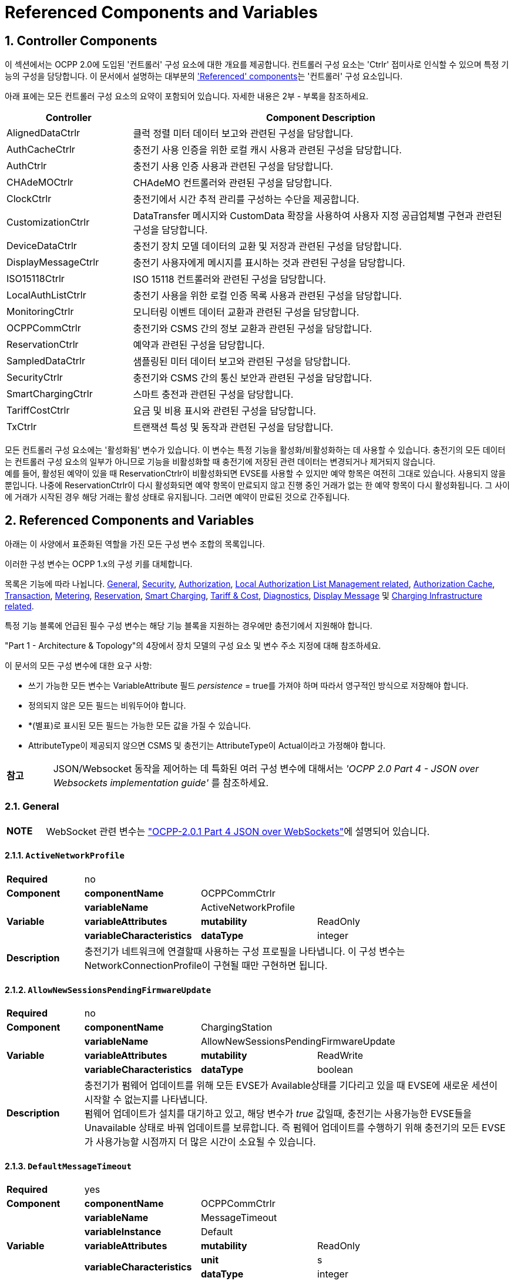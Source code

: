 = Referenced Components and Variables
:!chapter-number:

:sectnums:
[[controller_components]]
== Controller Components

이 섹션에서는 OCPP 2.0에 도입된 '컨트롤러' 구성 요소에 대한 개요를 제공합니다. 컨트롤러 구성 요소는 'Ctrlr' 접미사로 인식할 수 있으며 특정 기능의 구성을 담당합니다. 이 문서에서 설명하는 대부분의 <<referenced_components_and_variables,'Referenced' components>>는 '컨트롤러' 구성 요소입니다.

아래 표에는 모든 컨트롤러 구성 요소의 요약이 포함되어 있습니다. 자세한 내용은 2부 - 부록을 참조하세요.


[cols="<.^2,<.^6",%autowidth.stretch,options="header",frame=all,grid=all]
|===
|Controller     |Component Description

|AlignedDataCtrlr |클럭 정렬 미터 데이터 보고와 관련된 구성을 담당합니다.
|AuthCacheCtrlr |충전기 사용 인증을 위한 로컬 캐시 사용과 관련된 구성을 담당합니다.
|AuthCtrlr |충전기 사용 인증 사용과 관련된 구성을 담당합니다.
|CHAdeMOCtrlr |CHAdeMO 컨트롤러와 관련된 구성을 담당합니다.
|ClockCtrlr |충전기에서 시간 추적 관리를 구성하는 수단을 제공합니다.
|CustomizationCtrlr |DataTransfer 메시지와 CustomData 확장을 사용하여 사용자 지정 공급업체별 구현과 관련된 구성을 담당합니다.
|DeviceDataCtrlr |충전기 장치 모델 데이터의 교환 및 저장과 관련된 구성을 담당합니다.
|DisplayMessageCtrlr |충전기 사용자에게 메시지를 표시하는 것과 관련된 구성을 담당합니다.
|ISO15118Ctrlr |ISO 15118 컨트롤러와 관련된 구성을 담당합니다.
|LocalAuthListCtrlr |충전기 사용을 위한 로컬 인증 목록 사용과 관련된 구성을 담당합니다.
|MonitoringCtrlr |모니터링 이벤트 데이터 교환과 관련된 구성을 담당합니다.
|OCPPCommCtrlr |충전기와 CSMS 간의 정보 교환과 관련된 구성을 담당합니다.
|ReservationCtrlr |예약과 관련된 구성을 담당합니다.
|SampledDataCtrlr |샘플링된 미터 데이터 보고와 관련된 구성을 담당합니다.
|SecurityCtrlr |충전기와 CSMS 간의 통신 보안과 관련된 구성을 담당합니다.
|SmartChargingCtrlr |스마트 충전과 관련된 구성을 담당합니다.
|TariffCostCtrlr |요금 및 비용 표시와 관련된 구성을 담당합니다.
|TxCtrlr |트랜잭션 특성 및 동작과 관련된 구성을 담당합니다.
|===

모든 컨트롤러 구성 요소에는 '활성화됨' 변수가 있습니다. 이 변수는 특정 기능을 활성화/비활성화하는 데 사용할 수 있습니다. 충전기의 모든 데이터는 컨트롤러 구성 요소의 일부가 아니므로 기능을 비활성화할 때 충전기에 저장된 관련 데이터는 변경되거나 제거되지 않습니다. +
예를 들어, 활성된 예약이 있을 때 ReservationCtrlr이 비활성화되면 EVSE를 사용할 수 있지만 예약 항목은 여전히 ​​그대로 있습니다. 사용되지 않을 뿐입니다. 나중에 ReservationCtrlr이 다시 활성화되면 예약 항목이 만료되지 않고 진행 중인 거래가 없는 한 예약 항목이 다시 활성화됩니다. 그 사이에 거래가 시작된 경우 해당 거래는 활성 상태로 유지됩니다. 그러면 예약이 만료된 것으로 간주됩니다.

<<<

[[referenced_components_and_variables]]
== Referenced Components and Variables

아래는 이 사양에서 표준화된 역할을 가진 모든 구성 변수 조합의 목록입니다.

이러한 구성 변수는 OCPP 1.x의 구성 키를 대체합니다.

목록은 기능에 따라 나뉩니다. <<general, General>>, <<security_related, Security>>, <<authorization_related,Authorization>>, <<local_authorization_list_management_related, Local Authorization List Management related>>, <<authorization_cache_related, Authorization Cache>>, <<transaction_related, Transaction>>, <<metering_related, Metering>>, <<reservation_related, Reservation>>, <<smart_charging_related, Smart Charging>>, <<tariff_cost_related, Tariff & Cost>>, <<diagnostics_related, Diagnostics>>, <<display_message_related, Display Message>> 및 <<charging_infrastructure_related, Charging Infrastructure related>>.

특정 기능 블록에 언급된 필수 구성 변수는 해당 기능 블록을 지원하는 경우에만 충전기에서 지원해야 합니다.

"Part 1 - Architecture & Topology"의 4장에서 장치 모델의 구성 요소 및 변수 주소 지정에 대해 참조하세요.

이 문서의 모든 구성 변수에 대한 요구 사항:

- 쓰기 가능한 모든 변수는 VariableAttribute 필드 _persistence_ = true를 가져야 하며 따라서 영구적인 방식으로 저장해야 합니다.
- 정의되지 않은 모든 필드는 비워두어야 합니다.
- *(별표)로 표시된 모든 필드는 가능한 모든 값을 가질 수 있습니다.
- AttributeType이 제공되지 않으면 CSMS 및 충전기는 AttributeType이 Actual이라고 가정해야 합니다.

[cols="^.^1s,10",%autowidth.stretch]
|===
|참고 |JSON/Websocket 동작을 제어하는 ​​데 특화된 여러 구성 변수에 대해서는 _'OCPP 2.0 Part 4 - JSON over Websockets implementation guide'_ 를 참조하세요.
|===

[[general]]
=== General

[cols="^.^1s,10",%autowidth.stretch]
|===
|NOTE |WebSocket 관련 변수는 <<ocpp2_0_part4,"OCPP-2.0.1 Part 4 JSON over WebSockets">>에 설명되어 있습니다.
|===

==== `ActiveNetworkProfile`

[cols="<.^2s,<.^3s,<.^3s,<.^5",%autowidth.stretch,frame=all,grid=all]
|===
|Required 3+d|no
|Component |componentName 2+d|OCPPCommCtrlr
.3+|Variable |variableName 2+d|ActiveNetworkProfile
  |variableAttributes |mutability d|ReadOnly
  |variableCharacteristics |dataType d|integer
|Description 3+d|충전기가 네트워크에 연결할때 사용하는 구성 프로필을 나타냅니다. 이 구성 변수는 NetworkConnectionProfile이 구현될 때만 구현하면 됩니다.
|===

[[allow_new_sessions_pending_firmware_update]]
==== `AllowNewSessionsPendingFirmwareUpdate`

[cols="<.^2s,<.^3s,<.^3s,<.^5",%autowidth.stretch,frame=all,grid=all]
|===
|Required 3+d|no
|Component |componentName 2+d|ChargingStation
.3+|Variable |variableName 2+d|AllowNewSessionsPendingFirmwareUpdate
  |variableAttributes |mutability d|ReadWrite
  |variableCharacteristics |dataType d|boolean
|Description 3+d|충전기가 펌웨어 업데이트를 위해 모든 EVSE가 Available상태를 기다리고 있을 때 EVSE에 새로운 세션이 시작할 수 없는지를 나타냅니다. +
  펌웨어 업데이트가 설치를 대기하고 있고, 해당 변수가 _true_ 값일때, 충전기는 사용가능한 EVSE들을 Unavailable 상태로 바꿔 업데이트를 보류합니다. 즉 펌웨어 업데이트를 수행하기 위해 충전기의 모든 EVSE가 사용가능할 시점까지 더 많은 시간이 소요될 수 있습니다.
|===

==== `DefaultMessageTimeout`

[cols="<.^2s,<.^3s,<.^3s,<.^5",%autowidth.stretch,frame=all,grid=all]
|===
|Required 3+d|yes
|Component |componentName 2+d|OCPPCommCtrlr
.5+|Variable |variableName 2+d|MessageTimeout
  |variableInstance 2+d|Default
  |variableAttributes |mutability d|ReadOnly
  .2+|variableCharacteristics |unit d|s
    |dataType d|integer
|Description 3+d|메시지 타임아웃의 목적은 통신 오류나 소프트웨어 오류로 인해 메시지가 도착하지 않았을 때 요청 메시지를 보내지 않은 것으로 간주하고 다른 작업을 계속할 수 있도록 하는 것입니다. 충전기의 메시지 타임아웃 설정은 _NetworkConnectionProfile_ 의 messageTimeout 필드에서 구성할 수 있습니다.
|===

[[file_transfer_protocols]]
==== `FileTransferProtocols`

[cols="<.^2s,<.^3s,<.^3s,<.^5",%autowidth.stretch,frame=all,grid=all]
|===
|Required 3+d|yes
|Component |componentName 2+d|OCPPCommCtrlr
.3+|Variable |variableName 2+d|FileTransferProtocols
  |variableAttributes |mutability d|ReadOnly
  |variableCharacteristics |dataType d|MemberList
|Description 3+d|지원되는 파일 전송 프로토콜의 목록입니다.

  사용 가능한 값: FTP, FTPS, HTTP, HTTPS, SFTP.
|===

==== `HeartbeatInterval`

[cols="<.^2s,<.^3s,<.^3s,<.^5",%autowidth.stretch,frame=all,grid=all]
|===
|Required 3+d|no
|Component |componentName 2+d|OCPPCommCtrlr
.5+|Variable |variableName 2+d|HeartbeatInterval
  |variableAttributes |mutability d|ReadWrite
  .3+|variableCharacteristics |unit d|s
      |dataType d|integer
      |minLimit d|1
|Description 3+d|CSMS와의 OCPP 교환 없는 비활성 간격이후 충전기가 보내야하는 <<heartbeat_request,HeartbeatRequest>>.
|===

[[network_configuration_priority]]
==== `NetworkConfigurationPriority`

[cols="<.^2s,<.^3s,<.^3s,<.^5",%autowidth.stretch,frame=all,grid=all]
|===
|Required 3+d|yes
|Component |componentName 2+d|OCPPCommCtrlr
.5+|Variable |variableName 2+d|NetworkConfigurationPriority
  .2+|variableAttributes |attributeType d|Actual
    |mutability d|ReadWrite
  .2+|variableCharacteristics |dataType d|SequenceList
    |valueList d|List of possible values
|Description 3+d|사용 가능한 네트워크 연결 프로필의 우선순위를 쉼표로 구분하여 정렬한 목록입니다. 네트워크 구성 프로필에 사용 가능한 프로필 슬롯 목록은 이 변수의 valueList 특성을 통해 보고되어야 합니다.
|===

[[network_profile_connection_attempts]]
==== `NetworkProfileConnectionAttempts`

[cols="<.^2s,<.^3s,<.^3s,<.^5",%autowidth.stretch,frame=all,grid=all]
|===
|Required 3+d|yes
|Component |componentName 2+d|OCPPCommCtrlr
.3+|Variable |variableName 2+d|NetworkProfileConnectionAttempts
  |variableAttributes |mutability d|ReadWrite
  |variableCharacteristics |dataType d|integer
|Description 3+d|충전기가 다른 프로필로 전환하기 전에 시도하는 연결 횟수를 지정합니다.
|===

[[offline_threshold]]
==== `OfflineThreshold`

[cols="<.^2s,<.^3s,<.^3s,<.^5",%autowidth.stretch,frame=all,grid=all]
|===
|Required 3+d|yes
|Component |componentName 2+d|OCPPCommCtrlr
.4+|Variable |variableName 2+d|OfflineThreshold
  |variableAttributes |mutability d|ReadWrite
  .2+|variableCharacteristics |unit d|s
    |dataType d|integer
|Description 3+d|충전기의 오프라인 기간이 OfflineThreshold를 초과했다면 충전기가 다시 온라인이 되었을때 자신의 커넥터의 <<status_notification_request,StatusNotificationRequest>>를 보내는것을 권장합니다.
|===

==== `QueueAllMessages`

[cols="<.^2s,<.^3s,<.^3s,<.^5",%autowidth.stretch,frame=all,grid=all]
|===
|Required 3+d|no
|Component |componentName 2+d|OCPPCommCtrlr
.3+|Variable |variableName 2+d|QueueAllMessages
  |variableAttributes |mutability d|ReadWrite
  |variableCharacteristics |dataType d|boolean
|Description 3+d|이 변수가 _true_ 로 설정되면 충전기는 모든 메시지를 CSMS에 전달될 때까지 대기열에 넣습니다. +
  _false _로 설정되면 충전기는 E04.FR.01 및 기타 요구 사항에서 요구하는 대로 거래 관련 메시지만 대기열에 넣습니다. +
  이 변수가 _true_ 로 설정되고 충전기의 메모리가 부족하면 충전기는 TransactionEvent 메시지를 마지막으로 삭제해야 하며 측정/미터 데이터를 삭제할 때 충전기는 중간 값을 먼저 삭제해야 하며(첫 번째 값, 세 번째 값, 다섯 번째 등) 측정/미터 데이터의 시작 또는 끝에서 값을 삭제하지 않아야 합니다. 기본값 = false
|===

[[message_attempts_transaction_event]]
==== `MessageAttemptsTransactionEvent`

[cols="<.^2s,<.^3s,<.^3s,<.^5",%autowidth.stretch,frame=all,grid=all]
|===
|Required 3+d|yes
|Component |componentName 2+d|OCPPCommCtrlr
.4+|Variable |variableName 2+d|MessageAttempts
  |variableInstance 2+d|TransactionEvent
  |variableAttributes |mutability d|ReadWrite
  |variableCharacteristics |dataType d|integer
|Description 3+d|CSMS가 <<transaction_event_request,TransactionEventRequest>> 메시지 처리를 실패할때 충전기가 얼마나 자주 이것을 전송하는것을 시도 할지에 대한 값입니다.
|===

[[message_attempt_interval_transaction_event]]
==== `MessageAttemptIntervalTransactionEvent`

[cols="<.^2s,<.^3s,<.^3s,<.^5",%autowidth.stretch,frame=all,grid=all]
|===
|Required 3+d|yes
|Component |componentName 2+d|OCPPCommCtrlr
.6+|Variable |variableName 2+d|MessageAttemptInterval
  |variableInstance 2+d|TransactionEvent
  .2+|variableAttributes |attributeType d|Actual
    |mutability d|ReadWrite
  .2+|variableCharacteristics |unit d|s
    |dataType d|integer
|Description 3+d|CSMS가 <<transaction_event_request,TransactionEventRequest>> 메시지 처리를 실패하였을때 충전기가 메시지를 재전송전 대기하는 기간입니다.
|===

[[unlock_on_ev_side_disconnect]]
==== `UnlockOnEVSideDisconnect`

[cols="<.^2s,<.^3s,<.^3s,<.^5",%autowidth.stretch,frame=all,grid=all]
|===
|Required 3+d|yes
|Component |componentName 2+d|OCPPCommCtrlr
.3+|Variable |variableName 2+d|UnlockOnEVSideDisconnect
  |variableAttributes |mutability d|ReadWrite/ReadOnly
  |variableCharacteristics |dataType d|boolean
|Description 3+d|true로 설정하면, 충전기는 EV에서 케이블이 분리될 때 충전기 쪽의 케이블을 잠금 해제해야 합니다. 고정 케이블만 있는 EVSE의 경우 가변성은 ReadOnly여야 하고 실제 값은 false여야 합니다. 고정 케이블과 소켓이 있는 충전기의 경우 변수는 소켓에만 적용됩니다.
|===

==== `WebSocketPingInterval`

이 구성 변수는 <<ocpp2_0_part4,"OCPP-2.0.1 Part 4 JSON over WebSockets">>에 설명되어 있습니다..

==== `ResetRetries`

[cols="<.^2s,<.^3s,<.^3s,<.^5",%autowidth.stretch,frame=all,grid=all]
|===
|Required 3+d|yes
|Component |componentName 2+d|OCPPCommCtrlr
.3+|Variable |variableName 2+d|ResetRetries
  |variableAttributes |mutability d|ReadWrite
  |variableCharacteristics |dataType d|integer
|Description 3+d|충전기 리셋이 실패했을 때 리셋을 재시도하는 횟수입니다.
|===

==== `MessageFieldLength`

[cols="<.^2s,<.^3s,<.^3s,<.^5",%autowidth.stretch,frame=all,grid=all]
|===
|Required 3+d|no
|Component |componentName 2+d|OCPPCommCtrlr
.4+|Variable |variableName 2+d|FieldLength
  |variableInstance 2+d|<message>.<field>
  |variableAttributes |mutability d|ReadOnly
  |variableCharacteristics |dataType d|integer
|Description 3+d|이 변수는 표준 OCPP 메시지 스키마에 정의된 길이보다 <메시지>의 <필드> 길이가 클 경우 해당 길이를 보고하는 데 사용됩니다.
|===

[[items_per_message_get_report]]
==== `ItemsPerMessageGetReport`

[cols="<.^2s,<.^3s,<.^3s,<.^5",%autowidth.stretch,frame=all,grid=all]
|===
|Required 3+d|yes
|Component |componentName 2+d|DeviceDataCtrlr
.4+|Variable |variableName 2+d|ItemsPerMessage
  |variableInstance 2+d|GetReport
  |variableAttributes |mutability d|ReadOnly
  |variableCharacteristics |dataType d|integer
|Description 3+d|하나의 <<get_report_request,GetReportRequest>> 또는 <<get_monitoring_report_request,GetMonitoringReportRequest>> 메시지로 전송할 수 있는 ComponentVariable 항목의 최대 수입니다.
|===

[[items_per_message_get_variables]]
==== `ItemsPerMessageGetVariables`

[cols="<.^2s,<.^3s,<.^3s,<.^5",%autowidth.stretch,frame=all,grid=all]
|===
|Required 3+d|yes
|Component |componentName 2+d|DeviceDataCtrlr
.4+|Variable |variableName 2+d|ItemsPerMessage
  |variableInstance 2+d|GetVariables
  |variableAttributes |mutability d|ReadOnly
  |variableCharacteristics |dataType d|integer
|Description 3+d|<<get_variables_request,GetVariablesRequest>>의 GetVariableData 객체의 최대 개수입니다.
|===

[[bytes_per_message_get_report]]
==== `BytesPerMessageGetReport`

[cols="<.^2s,<.^3s,<.^3s,<.^5",%autowidth.stretch,frame=all,grid=all]
|===
|Required 3+d|yes
|Component |componentName 2+d|DeviceDataCtrlr
.4+|Variable |variableName 2+d|BytesPerMessage
  |variableInstance 2+d|GetReport
  |variableAttributes |mutability d|ReadOnly
  |variableCharacteristics |dataType d|integer
|Description 3+d|메시지 크기(바이트) - <<get_report_request,GetReportRequest>> 또는 <<get_monitoring_report_request,GetMonitoringReportRequest>> 메시지 크기에 제약을 둡니다.
|===

[[bytes_per_message_get_variables]]
==== `BytesPerMessageGetVariables`

[cols="<.^2s,<.^3s,<.^3s,<.^5",%autowidth.stretch,frame=all,grid=all]
|===
|Required 3+d|yes
|Component |componentName 2+d|DeviceDataCtrlr
.4+|Variable |variableName 2+d|BytesPerMessage
  |variableInstance 2+d|GetVariables
  |variableAttributes |mutability d|ReadOnly
  |variableCharacteristics |dataType d|integer
|Description 3+d|메시지 크기(바이트) - <<get_variables_request,GetVariablesRequest>> 메시지 크기에 제약을 둡니다.
|===

[[configuration_value_size]]
==== `ConfigurationValueSize`

[cols="<.^2s,<.^3s,<.^3s,<.^5",%autowidth.stretch,frame=all,grid=all]
|===
|Required 3+d|no
|Component |componentName 2+d|DeviceDataCtrlr
.4+|Variable |variableName 2+d|ConfigurationValueSize
  |variableAttributes |mutability d|ReadOnly
  .2+|variableCharacteristics |dataType d|integer
    |maxLimit d|1000
|Description 3+d|이 구성 변수는 SetVariableData.attributeValue 및 VariableCharacteristics.valueList 필드를 제한하는 데 사용할 수 있습니다. 이러한 값의 최대 크기는 항상 동일하게 유지됩니다.
|===

[[reporting_value_size]]
==== `ReportingValueSize`

[cols="<.^2s,<.^3s,<.^3s,<.^5",%autowidth.stretch,frame=all,grid=all]
|===
|Required 3+d|no
|Component |componentName 2+d|DeviceDataCtrlr
.4+|Variable |variableName 2+d|ReportingValueSize
  |variableAttributes |mutability d|ReadOnly
  .2+|variableCharacteristics |dataType d|integer
    |maxLimit d|2500
|Description 3+d|이 구성 변수는 GetVariableResult.attributeValue, VariableAttribute.value 및 EventData.actualValue 필드를 제한하는 데 사용할 수 있습니다. 이러한 값의 최대 크기는 항상 동일하게 유지됩니다.
|===

[[items_per_message_set_variables]]
==== `ItemsPerMessageSetVariables`

[cols="<.^2s,<.^3s,<.^3s,<.^5",%autowidth.stretch,frame=all,grid=all]
|===
|Required 3+d|yes
|Component |componentName 2+d|DeviceDataCtrlr
.4+|Variable |variableName 2+d|ItemsPerMessage
  |variableInstance 2+d|SetVariables
  |variableAttributes |mutability d|ReadOnly
  |variableCharacteristics |dataType d|integer
|Description 3+d|<<set_variables_request,SetVariablesRequest>>에서 SetVariableData 객체의 최대 개수입니다.
|===

==== `BytesPerMessageSetVariables`

[cols="<.^2s,<.^3s,<.^3s,<.^5",%autowidth.stretch,frame=all,grid=all]
|===
|Required 3+d|yes
|Component |componentName 2+d|DeviceDataCtrlr
.4+|Variable |variableName 2+d|BytesPerMessage
  |variableInstance 2+d|SetVariables
  |variableAttributes |mutability d|ReadOnly
  |variableCharacteristics |dataType d|integer
|Description 3+d|메시지 크기(바이트) - <<set_variables_request,SetVariablesRequest>> 메시지 크기에 제약을 둡니다.
|===

==== `DateTime`

[cols="<.^2s,<.^3s,<.^3s,<.^5",%autowidth.stretch,frame=all,grid=all]
|===
|Required 3+d|yes
|Component |componentName 2+d|ClockCtrlr
.3+|Variable |variableName 2+d|DateTime
  |variableAttributes |mutability d|ReadOnly
  |variableCharacteristics |dataType d|DateTime
|Description 3+d|현재 날짜와 시간을 포함합니다. 
|===

[[ntp_source]]
==== `NtpSource`

[cols="<.^2s,<.^3s,<.^3s,<.^5",%autowidth.stretch,frame=all,grid=all]
|===
|Required 3+d|no
|Component |componentName 2+d|ClockCtrlr
.4+|Variable |variableName 2+d|NtpSource
  |variableAttributes |mutability d|ReadWrite
  .2+|variableCharacteristics |dataType d|OptionList
    |valuesList |DHCP, manual
|Description 3+d|NTP 클라이언트가 구현되면 이 변수를 사용하여 클라이언트를 구성할 수 있습니다. DHCP를 통해 제공된 NTP 서버를 사용하거나 수동으로 구성된 NTP 서버를 사용합니다.
|===

[[ntp_server_uri]]
==== `NtpServerUri`

[cols="<.^2s,<.^3s,<.^3s,<.^5",%autowidth.stretch,frame=all,grid=all]
|===
|Required 3+d|no
|Component |componentName 2+d|ClockCtrlr
.4+|Variable |variableName 2+d|NtpServerUri
  |variableInstance 2+d|Single digit, multiple servers allowed, primary NtpServer has instance '1', the secondary has instance '2'. etc
  |variableAttributes |mutability d|ReadWrite
  |variableCharacteristics |dataType d|string
|Description 3+d|NTP 클라이언트가 구현되면 이 변수를 사용하여 클라이언트를 구성할 수 있습니다. 여기에는 NTP 서버의 주소가 포함됩니다.

여러 NTP 서버를 구성할 수 있습니다. 이는 백업 NTP 서버가 될 수 있습니다. NTP 클라이언트를 지원하는 경우 동시에 여러 NTP 서버에 연결하여 보다 안정적인 시간 소스를 얻을 수도 있습니다.
|===

[[timeoffset]]
==== `TimeOffset`

[cols="<.^2s,<.^3s,<.^3s,<.^5",%autowidth.stretch,frame=all,grid=all]
|===
|Required 3+d|no
|Component |componentName 2+d|ClockCtrlr
.3+|Variable |variableName 2+d|TimeOffset
  |variableAttributes |mutability d|ReadWrite
  |variableCharacteristics |dataType d|string
|Description 3+d|구성된 현재 로컬 시간 오프셋은 "+01:00", "-02:00" 등의 형식으로 제공됩니다.

TimeOffset을 사용하는 경우 <<timezone,`TimeZone`>>을 구현하지 않는 것이 좋습니다. 충전기에 <<timeoffset,`TimeOffset`>>과 <<timezone,`TimeZone`>>을 모두 구현한 경우 두 가지를 동시에 사용하지 않는 것을 권장합니다.

시간 오프셋은 화면표시 목적입니다.
|===

[[next_time_offset_transition_datetime]]
==== `NextTimeOffsetTransitionDateTime`

[cols="<.^2s,<.^3s,<.^3s,<.^5",%autowidth.stretch,frame=all,grid=all]
|===
|Required 3+d|no
|Component |componentName 2+d|ClockCtrlr
.3+|Variable |variableName 2+d|NextTimeOffsetTransitionDateTime
  |variableAttributes |mutability d|ReadWrite
  |variableCharacteristics |dataType d|DateTime
|Description 3+d|다음 시간 오프셋 전환의 날짜 시간. 이 날짜 시간에 EV 운전자에게 표시되는 시계에는 <<time_offset_next_transition,`TimeOffsetNextTransition`>>을 통해 구성된 대로 새 오프셋이 지정됩니다. +
이를 사용하여 일광 절약 시간 기간의 다음 시작 또는 종료를 수동으로 구성할 수 있습니다.
|===

[[time_offset_next_transition]]
==== `TimeOffsetNextTransition`

[cols="<.^2s,<.^3s,<.^3s,<.^5",%autowidth.stretch,frame=all,grid=all]
|===
|Required 3+d|no
|Component |componentName 2+d|ClockCtrlr
.4+|Variable |variableName 2+d|TimeOffset
  |variableInstance 2+d|NextTransition
  |variableAttributes |mutability d|ReadWrite
  |variableCharacteristics |dataType d|string
|Description 3+d|다음 로컬 시간 오프셋은 "+01:00", "-02:00" 등의 형식으로 표시됩니다. +
<<next_time_offset_transition_datetime,`NextTimeOffsetTransitionDateTime`>>을 통해 구성된 대로 다음 시간 오프셋 전환에 설정되는 새 오프셋입니다. +
이를 사용하여 일광 절약 시간 기간의 시작 또는 종료에 대한 오프셋을 수동으로 구성할 수 있습니다.
|===

[[timesource]]
==== `TimeSource`

[cols="<.^2s,<.^3s,<.^3s,<.^5",%autowidth.stretch,frame=all,grid=all]
|===
|Required 3+d|yes
|Component |componentName 2+d|ClockCtrlr
.4+|Variable |variableName 2+d|TimeSource
  |variableAttributes |mutability d|ReadWrite
  .2+|variableCharacteristics |dataType d|SequenceList
    |valuesList d|List of all implemented time sources. Possible values: Heartbeat, NTP, GPS, RealTimeClock, MobileNetwork, RadioTimeTransmitter
|Description 3+d|이 변수를 통해 충전기는 1개 이상이 구현된 경우 CSMS에 클록 소스를 구성하는 옵션을 제공합니다.

가능한 소스 목록을 제공함으로써 CSO는 대체 소스를 구성할 수 있습니다.

예: +
"NTP,Heartbeat"는 NTP를 사용하지만 NTP 서버 중 어느 것도 응답하지 않으면 Heartbeat를 통한 시간 동기화를 사용한다는 것을 의미합니다.

참고: RadioTimeTransmitter: 전 세계 여러 지역에서 저주파 무선 송신기는 정확한 현지 시간 정보를 제공합니다(예: 독일의 DCF77, 영국의 MSF, 일본의 JJY 등). 이러한 무선 시간 클록은 충전기의 시간 소스로 사용할 수 있습니다. 충전기는 방송된 시간을 UTC로 변환해야 합니다. 이 경우 <<timezone,`TimeZone`>>, <<timeoffset,`TimeOffset`>>, <<next_time_offset_transition_datetime,`NextTimeOffsetTransitionDateTime`>> 및 <<time_offset_next_transition,`TimeOffsetNextTransition`>>을 사용할 수 있습니다.
|===

[[timezone]]
==== TimeZone

[cols="<.^2s,<.^3s,<.^3s,<.^5",%autowidth.stretch,frame=all,grid=all]
|===
|Required 3+d|no
|Component |componentName 2+d|ClockCtrlr
.3+|Variable |variableName 2+d|TimeZone
  |variableAttributes |mutability d|ReadWrite
  |variableCharacteristics |dataType d|string
|Description 3+d|"Europe/Oslo", "Asia/Singapore" 등의 형식으로 구성된 현재 로컬 시간대

시간대를 사용하는 경우 <<timeoffset,`TimeOffset`>>을 구현하지 않는 것이 좋습니다. 충전기에 <<timeoffset,`TimeOffset`>>과 <<timezone,`TimeZone`>>을 모두 구현한 경우 두 가지를 동시에 사용하지 않는 것이 좋습니다.

시간대는 표시 목적으로 사용됩니다.
|===

==== `TimeAdjustmentReportingThreshold`

[cols="<.^2s,<.^3s,<.^3s,<.^5",%autowidth.stretch,frame=all,grid=all]
|===
|Required 3+d|no
|Component |componentName 2+d|ClockCtrlr
.4+|Variable |variableName 2+d|TimeAdjustmentReportingThreshold
  |variableAttributes |mutability d|ReadWrite
  .2+|variableCharacteristics |unit d|s
    |dataType d|integer
|Description 3+d|시계 시간이 TimeAdjustmentReportingThreshold 초보다 더 앞이나 뒤로 조정되면 충전기에서 SecurityEventNotification("SettingSystemTime")을 보냅니다. 적절한 값은 20초입니다.
|===

==== `CustomImplementationEnabled`

[cols="<.^2s,<.^3s,<.^3s,<.^5",%autowidth.stretch,frame=all,grid=all]
|===
|Required 3+d|no
|Component |componentName 2+d|CustomizationCtrlr
.4+|Variable |variableName 2+d|CustomImplementationEnabled
  |variableInstance 2+d|<VendorId>
  |variableAttributes |mutability d|ReadWrite
  |variableCharacteristics |dataType d|boolean
|Description 3+d|이 표준 구성 변수는 충전기가 지원하는 사용자 정의 구현을 활성화/비활성화하는 데 사용할 수 있습니다.

{nbsp}

It is recommended to first check if the custom behavior is able to be implemented using the device model, otherwise DataTransfer message(s) and/or CustomData fields can be used.
|===

[[security_related]]
=== Security related

[[basic_auth_password]]
==== `BasicAuthPassword`

기본 인증 암호는 HTTP 기본 인증에 사용됩니다. 구성 값은 쓰기 전용이므로 CSMS가 모든 구성 값을 읽을 때 실수로 일반 텍스트로 저장할 수 없습니다.

[cols="<.^2s,<.^3s,<.^3s,<.^5",%autowidth.stretch,frame=all,grid=all]
|===
|Required 3+d|no
|Component |componentName 2+d|SecurityCtrlr
.4+|Variable |variableName 2+d|BasicAuthPassword
  |variableAttributes |mutability d|WriteOnly
  .2+|variableCharacteristics |dataType d|string
    |maxLimit d|40 (Max length of the BasicAuthPassword)
|Description 3+d|기본 인증 암호는 HTTP 기본 인증에 사용됩니다. 암호는 최소 16자에서 최대 40자(영숫자 문자 및 passwordString에서 허용하는 특수 문자)로 구성된 충분히 높은 엔트로피를 가진 임의로 선택된 passwordString이어야 합니다. 암호는 UTF-8로 인코딩된 문자열로 전송되어야 합니다(옥텟 문자열이나 base64로 인코딩되면 안됨). 이 구성 변수는 CSMS가 모든 구성 변수를 읽을 때 실수로 일반 텍스트로 저장할 수 없습도록 쓰기 전용으로 되어있습니다. 이 구성 변수는 "Security profile 3 -TLS with client side certificates"이 구현되지 않는 한 필수입니다.
|===

==== `Identity`

[cols="<.^2s,<.^3s,<.^3s,<.^5",%autowidth.stretch,frame=all,grid=all]
|===
|Required 3+d|no
|Component |componentName 2+d|SecurityCtrlr
.4+|Variable |variableName 2+d|Identity
  |variableAttributes |mutability d|ReadOnly or ReadWrite
  .2+|variableCharacteristics |dataType d|string
    |maxLimit d|48 (Charging Station Identity)
|Description 3+d|충전기 ID. ID는 <<primitive_datatypes,identifierString>>이지만 이 값은 기본 인증 사용자 이름으로도 사용되므로 콜론 문자 ':'는 사용하면 안 됩니다. +
최대 길이는 <<emi3_b0,[EMI3-BO]>> "Part 2: business objects"의 EVSE ID와의 호환성을 보장하기 위해 선택되었습니다.
|===

==== `OrganizationName`

[cols="<.^2s,<.^3s,<.^3s,<.^5",%autowidth.stretch,frame=all,grid=all]
|===
|Required 3+d|yes
|Component |componentName 2+d|SecurityCtrlr
.3+|Variable |variableName 2+d|OrganizationName
  |variableAttributes |mutability d|ReadWrite
  |variableCharacteristics |dataType d|string
|Description 3+d|이 구성 변수는 CSO의 조직 이름 또는 CSO가 신뢰하는 조직을 설정하는 데 사용됩니다. 클라이언트 인증서의 주체 필드에 O(_organizationName_) RDN을 설정하는 데 사용됩니다. 또한 A00.FR.509를 참조하세요.
|===

==== `CertificateEntries`

[cols="<.^2s,<.^3s,<.^3s,<.^5",%autowidth.stretch,frame=all,grid=all]
|===
|Required 3+d|yes
|Component |componentName 2+d|SecurityCtrlr
.4+|Variable |variableName 2+d|CertificateEntries
  |variableAttributes |mutability d|ReadOnly
  .2+|variableCharacteristics |dataType d|integer
    |maxLimit d|Maximum number of Certificates installed at any time.
|Description 3+d|현재 충전기에 설치된 인증서 수입니다.
|===

[[security_profile]]
==== `SecurityProfile`

[cols="<.^2s,<.^3s,<.^3s,<.^5",%autowidth.stretch,frame=all,grid=all]
|===
|Required 3+d|yes
|Component |componentName 2+d|SecurityCtrlr
.3+|Variable |variableName 2+d|SecurityProfile
  |variableAttributes |mutability d|ReadOnly
  |variableCharacteristics |dataType d|integer
|Description 3+d|이 구성 변수는 충전기에서 사용되는 보안 프로필을 보고하는 데 사용됩니다.
|===

[[additional_root_certificate_check]]
==== `AdditionalRootCertificateCheck`

[cols="<.^2s,<.^3s,<.^3s,<.^5",%autowidth.stretch,frame=all,grid=all]
|===
|Required 3+d|no
|Component |componentName 2+d|SecurityCtrlr
.3+|Variable |variableName 2+d|AdditionalRootCertificateCheck
  |variableAttributes |mutability d|ReadOnly
  |variableCharacteristics |dataType d|boolean
|Description 3+d|true로 설정하면 certificateType <<install_certificate_use_enum_type,CSMSRootCertificate>>의 인증서 하나만(임시 대체 인증서까지) 한 번에 설치할 수 있습니다. 새 CSMS 루트 인증서를 설치할 때 새 인증서는 이전 인증서를 대체해야 하며 새 CSMS 루트 인증서는 대체하는 이전 CSMS 루트 인증서로 서명해야 합니다. +
이 구성 변수는 "security profile 1 - Unsecured Transport with Basic Authentication"이 구현되지 않는 한 필수입니다. 보안 프로필 1은 신뢰할 수 있는 네트워크에서만 사용해야 합니다.

  _참고: 이 추가 보안 메커니즘을 사용할 때는 충전기에서 새 CSMS 루트 인증서를 설치할 때 전체 인증서 체인 검증을 수행해야 한다는 점에 유의하세요. 그러나 이전 CSMS 루트 인증서가 대체 인증서로 설정되면 충전기에서 TLS handshake 중에 서버 인증서를 검증할 때 부분 인증서 체인 검증을 수행해야 합니다. 그렇지 않으면 이전 CSMS 루트(대체) 인증서가 만료되거나 제거될때 검증이 실패합니다._

_참고 2: 변수가 필수라는 문구는 구성 변수가 있어야 하지만 기능을 구현해야 한다는 것을 나타내지는 않습니다. 이것은 선택 사항입니다. 값을 false로 설정하면 충전기에서 이 기능을 지원하지 않는다는 것을 나타내는 반면, true는 기능을 지원한다는 것을 의미합니다._
|===

[[max_certificate_chainsize]]
==== `MaxCertificateChainSize`

[cols="<.^2s,<.^3s,<.^3s,<.^5",%autowidth.stretch,frame=all,grid=all]
|===
|Required 3+d|no
|Component |componentName 2+d|SecurityCtrlr
.4+|Variable |variableName 2+d|MaxCertificateChainSize
  |variableAttributes |mutability d|ReadOnly
  .2+|variableCharacteristics |dataType d|integer
    |maxLimit d|10000
|Description 3+d|이 구성 변수는 <<certificate_signed_request,CertificateSignedRequest>> PDU에서 'certificateChain' 필드의 크기를 제한하는 데 사용할 수 있습니다. 이 값은 너무 작게 설정해서는 안 됩니다. 이 값이 작을수록 충전기가 지원하는 보안 아키텍처가 줄어듭니다. 최소 5600의 크기를 설정하는 것이 좋습니다. 이렇게 하면 충전기가 대부분의 보안 아키텍처를 지원할 수 있습니다.
|===

[[cert_signing_wait_minimum]]
==== `CertSigningWaitMinimum`

[cols="<.^2s,<.^3s,<.^3s,<.^5",%autowidth.stretch,frame=all,grid=all]
|===
|Required 3+d|no
|Component |componentName 2+d|SecurityCtrlr
.4+|Variable |variableName 2+d|CertSigningWaitMinimum
  |variableAttributes |mutability d|ReadWrite
  .2+|variableCharacteristics |unit d|s
    |dataType d|integer
|Description 3+d|이 구성 변수는 CSMS가 SignCertificateRequest를 수락하지만 서명된 인증서를 반환하지 않는 경우 충전기가 다른 CSR을 생성하기 전에 기다려야 하는 시간을 정의합니다. 이 값은 시도할 때마다 두 배가 됩니다. 시도 횟수는 <<cert_signing_repeat_times,CertSigningRepeatTimes>>에서 구성됩니다. 인증서 서명 프로세스가 느린 경우 이 설정을 통해 CSMS가 충전기에 더 많은 시간을 허용하라고 알릴 수 있습니다.
|===

[[cert_signing_repeat_times]]
==== `CertSigningRepeatTimes`

[cols="<.^2s,<.^3s,<.^3s,<.^5",%autowidth.stretch,frame=all,grid=all]
|===
|Required 3+d|no
|Component |componentName 2+d|SecurityCtrlr
.3+|Variable |variableName 2+d|CertSigningRepeatTimes
  |variableAttributes |mutability d|ReadWrite
  |variableCharacteristics |dataType d|integer
|Description 3+d|이 변수는 충전기가 이전 백오프 시간을 두 배로 늘려야 하는 횟수를 구성하는 데 사용할 수 있으며, <<cert_signing_wait_minimum,CertSigningWaitMinimum>>에서 구성된 초 수부터 시작하여 백오프 시간이 CSR에서 생성된 서명된 인증서가 포함된 CertificateSignedRequest를 수신하지 않고 만료될 때마다 시작합니다. 최대 증가 횟수에 도달하면 충전기는 CSMS가 TriggerMessageRequest를 사용하여 요청할 때까지 SignCertificateRequest를 다시 보내는 것을 중지해야 합니다.
|===

[[authorization_related]]
=== Authorization related

[[auth_enabled]]
==== AuthEnabled

[cols="<.^2s,<.^3s,<.^3s,<.^5",%autowidth.stretch,frame=all,grid=all]
|===
|Required 3+d|no
|Component |componentName 2+d|AuthCtrlr
.3+|Variable |variableName 2+d|Enabled
  |variableAttributes |mutability d|ReadWrite
  |variableCharacteristics |dataType d|boolean
|Description 3+d|_false_ 로 설정하면 트랜잭션을 시작하기 전이나 idToken을 읽을 때 인증하지 않습니다. idToken이 제공된 경우 TransactionEventRequest의 _idToken_ 필드에 저장됩니다. idToken이 제공되지 않은 경우 TransactionEventRequest의 _idToken_ 은 비어 있고 type은 `NoAuthorization` 으로 설정됩니다.
|===

[[additional_info_items_permessage]]
==== `AdditionalInfoItemsPerMessage`

[cols="<.^2s,<.^3s,<.^3s,<.^5",%autowidth.stretch,frame=all,grid=all]
|===
|Required 3+d|no
|Component |componentName 2+d|AuthCtrlr
.3+|Variable |variableName 2+d|AdditionalInfoItemsPerMessage
  |variableAttributes |mutability d|ReadOnly
  |variableCharacteristics |dataType d|integer
|Description 3+d|한 메시지에서 보낼 수 있는 AdditionalInfo 항목의 최대 수입니다. 이 구성 변수는 AdditionalInfo가 구현될 때만 구현하면 됩니다.
|===

[[offline_tx_for_unknown_id_enabled]]
==== `OfflineTxForUnknownIdEnabled`

[cols="<.^2s,<.^3s,<.^3s,<.^5",%autowidth.stretch,frame=all,grid=all]
|===
|Required 3+d|no
|Component |componentName 2+d|AuthCtrlr
.3+|Variable |variableName 2+d|OfflineTxForUnknownIdEnabled
  |variableAttributes |mutability d|ReadWrite
  |variableCharacteristics |dataType d|boolean
|Description 3+d|이 키가 있으면 충전기는 <<unknown_offline_authorization,Unknown Offline Authorization>>을 지원합니다. 이 키가 _true_ 값일 경우 <<unknown_offline_authorization,Unknown Offline Authorization>>이 활성화됩니다.
|===

[[authorize_remote_start]]
==== `AuthorizeRemoteStart`

[cols="<.^2s,<.^3s,<.^3s,<.^5",%autowidth.stretch,frame=all,grid=all]
|===
|Required 3+d|yes
|Component |componentName 2+d|AuthCtrlr
.3+|Variable |variableName 2+d|AuthorizeRemoteStart
  |variableAttributes |mutability d|ReadOnly or ReadWrite. Choice is up to Charging Station implementation.
  |variableCharacteristics |dataType d|boolean
|Description 3+d|<<request_start_transaction_request,RequestStartTransactionRequest>> 메시지 형태로 트랜잭션을 시작하기 위한 원격 요청시 로컬 트랜잭션 시작 작업처럼 사전에 인증되어야 하는지 여부.
|===

[[local_authorize_offline]]
==== `LocalAuthorizeOffline`

[cols="<.^2s,<.^3s,<.^3s,<.^5",%autowidth.stretch,frame=all,grid=all]
|===
|Required 3+d|yes
|Component |componentName 2+d|AuthCtrlr
.3+|Variable |variableName 2+d|LocalAuthorizeOffline
  |variableAttributes |mutability d|ReadWrite
  |variableCharacteristics |dataType d|boolean
|Description 3+d|충전기가 _offline_ 일 때 현지에서 인증된 식별자에 대한 트랜잭션을 시작할지 여부입니다.
|===

[[local_pre_authorize]]
==== `LocalPreAuthorize`

[cols="<.^2s,<.^3s,<.^3s,<.^5",%autowidth.stretch,frame=all,grid=all]
|===
|Required 3+d|yes
|Component |componentName 2+d|AuthCtrlr
.3+|Variable |variableName 2+d|LocalPreAuthorize
  |variableAttributes |mutability d|ReadWrite
  |variableCharacteristics |dataType d|boolean
|Description 3+d|온라인일 경우 현지 인증된 식별자에 대해 충전기가 대기하거나 <<authorize_response,AuthorizeResponse>> 를 CSMS에 요청하기 전에 트랜잭션을 시작할지 여부입니다.
|===

[[master_pass_group_id]]
==== `MasterPassGroupId`

[cols="<.^2s,<.^3s,<.^3s,<.^5",%autowidth.stretch,frame=all,grid=all]
|===
|Required 3+d|no
|Component |componentName 2+d|AuthCtrlr
.4+|Variable |variableName 2+d|MasterPassGroupId
  |variableAttributes |mutability d|ReadWrite
  .2+|variableCharacteristics |dataType d|string
    |maxLimit |36 (The maximum string length of MasterPassGroupId)
|Description 3+d|이 ID를 그룹 ID로 갖는 ID 토큰은 마스터 패스 그룹에 속합니다. 즉, 진행 중인 모든 트랜잭션을 중단할 수 있지만 트랜잭션을 시작할 수는 없습니다. 예를 들어, 법 집행 기관이 EV를 견인해야 할 때 진행 중인 모든 트랜잭션을 중단하는 데 사용할 수 있습니다.
|===

==== `DisableRemoteAuthorization`

[cols="<.^2s,<.^3s,<.^3s,<.^5",%autowidth.stretch,frame=all,grid=all]
|===
|Required 3+d|no
|Component |componentName 2+d|AuthCtrlr
.3+|Variable |variableName 2+d|DisableRemoteAuthorization
  |variableAttributes |mutability d|ReadWrite
  |variableCharacteristics |dataType d|boolean
|Description 3+d|true로 설정하면 충전기가 AuthorizationRequests를 발행하지 않고 Authorization Cache와 Local Authorization List만 사용하여 idTokens의 유효성을 확인하도록 지시합니다.

참고: *AuthCtrlr.DisableRemoteAuthorization* 과 *AuthCacheCtrlr.DisablePostAuthorization* 의 차이점은 후자는 Authorization Cache 또는 Local Authorization List에서 not-Accepted로 표시된 토큰의 재인증만 비활성화하는 반면, *AuthCtrlr.DisableRemoteAuthorization* 은 CSMS를 사용한 모든 인증을 비활성화한다는 것입니다.
|===

[[authorization_cache_related]]
=== Authorization Cache related

[[auth_cache_enabled]]
==== `AuthCacheEnabled`

[cols="^.^1s,10",%autowidth.stretch]
|===
|NOTE |이 변수의 값이 변경되어도 인증 캐시의 내용은 변경되어서는 안 됩니다.
|===

[cols="<.^2s,<.^3s,<.^3s,<.^5",%autowidth.stretch,frame=all,grid=all]
|===
|Required 3+d|no
|Component |componentName 2+d|AuthCacheCtrlr
.3+|Variable |variableName 2+d|Enabled
  |variableAttributes |mutability d|ReadWrite
  |variableCharacteristics |dataType d|boolean
|Description 3+d|이 변수가 존재하고 _true_ 값일 경우 인증 캐시가 활성화됩니다.
|===

==== `AuthCacheAvailable`

[cols="<.^2s,<.^3s,<.^3s,<.^5",%autowidth.stretch,frame=all,grid=all]
|===
|Required 3+d|no
|Component |componentName 2+d|AuthCacheCtrlr
.3+|Variable |variableName 2+d|Available
  |variableAttributes |mutability d|ReadOnly
  |variableCharacteristics |dataType d|boolean
|Description 3+d|이 변수가 존재하고 _true_ 값일 경우 인증 캐시가 지원되지만 반드시 활성화된 것은 아닙니다.
|===

[[auth_cache_lifetime]]
==== `AuthCacheLifeTime`

[cols="<.^2s,<.^3s,<.^3s,<.^5",%autowidth.stretch,frame=all,grid=all]
|===
|Required 3+d|no
|Component |componentName 2+d|AuthCacheCtrlr
.4+|Variable |variableName 2+d|LifeTime
  |variableAttributes |mutability d|ReadWrite
  .2+|variableCharacteristics |unit d|s
    |dataType d|integer
|Description 3+d|마지막으로 사용된 이후 인증 캐시에서 토큰이 만료되기까지 걸리는 시간을 나타냅니다.
|===

==== `AuthCacheStorage`

[cols="<.^2s,<.^3s,<.^3s,<.^5",%autowidth.stretch,frame=all,grid=all]
|===
|Required 3+d|no
|Component |componentName 2+d|AuthCacheCtrlr
.4+|Variable |variableName 2+d|Storage
  |variableAttributes |mutability d|ReadOnly
  .2+|variableCharacteristics |dataType d|integer
    |maxLimit d|The maximum number of bytes
|Description 3+d|현재 <<authorization_cache,Authorization Cache>>에서 사용하는 바이트 수를 나타냅니다. MaxLimit은 <<authorization_cache,Authorization Cache>>에서 사용할 수 있는 최대 바이트 수를 나타냅니다.
|===

==== `AuthCachePolicy`

[cols="<.^2s,<.^3s,<.^3s,<.^5",%autowidth.stretch,frame=all,grid=all]
|===
|Required 3+d|no
|Component |componentName 2+d|AuthCacheCtrlr
.4+|Variable |variableName 2+d|Policy
  |variableAttributes |mutability d|ReadWrite
  .2+|variableCharacteristics |dataType d|OptionList
    |valuesList d|LRU, LFU, FIFO, CUSTOM
|Description 3+d|캐시 항목 교체 정책: 가장 오래 사용됨(LRU), 가장 덜 자주 사용됨(LFU), 선입 선출(FIFO), 기타 사용자 정의 메커니즘(CUSTOM).
|===

==== `AuthCacheDisablePostAuthorize`

[cols="<.^2s,<.^3s,<.^3s,<.^5",%autowidth.stretch,frame=all,grid=all]
|===
|Required 3+d|no
|Component |componentName 2+d|AuthCacheCtrlr
.3+|Variable |variableName 2+d|DisablePostAuthorize
  |variableAttributes |mutability d|ReadWrite
  |variableCharacteristics |dataType d|boolean
|Description 3+d|이 변수를 true로 설정하면 C10.FR.03 및 C12.FR.05에 명시된 대로 허용됨 이외의 상태로 캐시에 저장된 idToken에 대한 인증을 요청하는 동작이 비활성화됩니다.
|===

[[local_authorization_list_management_related]]
=== Local Authorization List Management related

[[local_auth_list_enabled]]
==== `LocalAuthListEnabled`

[cols="<.^2s,<.^3s,<.^3s,<.^5",%autowidth.stretch,frame=all,grid=all]
|===
|Required 3+d|no
|Component |componentName 2+d|LocalAuthListCtrlr
.3+|Variable |variableName 2+d|Enabled
  |variableAttributes |mutability d|ReadWrite
  |variableCharacteristics |dataType d|boolean
|Description 3+d|이 변수가 존재하고 _true_ 값일 경우 <<local_authorization_list,Local Authorization List>>가 활성화됩니다.
|===

[[local_auth_list_entries]]
==== `LocalAuthListEntries`

[cols="<.^2s,<.^3s,<.^3s,<.^5",%autowidth.stretch,frame=all,grid=all]
|===
|Required 3+d|when `LocalAuthListAvailable` is _true_
|Component |componentName 2+d|LocalAuthListCtrlr
.4+|Variable |variableName 2+d|Entries
  |variableAttributes |mutability d|ReadOnly
  .2+|variableCharacteristics |dataType d|integer
    |maxLimit d|The maximum number of IdTokens that can be stored in the <<local_authorization_list,Local Authorization List>>.
|Description 3+d|현재 <<local_authorization_list,Local Authorization List>>에 있는 IdToken의 양. +
이 변수의 maxLimit은 <<local_authorization_list,Local Authorization List>>에 저장할 수 있는 최대 IdToken 수를 보고하기 위해 제공되어야 합니다.
|===

[[local_auth_list_available]]
==== `LocalAuthListAvailable`

[cols="<.^2s,<.^3s,<.^3s,<.^5",%autowidth.stretch,frame=all,grid=all]
|===
|Required 3+d|no
|Component |componentName 2+d|LocalAuthListCtrlr
.3+|Variable |variableName 2+d|Available
  |variableAttributes |mutability d|ReadOnly
  |variableCharacteristics |dataType d|boolean
|Description 3+d|이 변수가 존재하고 _true_ 값일 경우, <<local_authorization_list,Local Authorization List>>를 지원합니다.
|===

[[items_per_message_send_local_list]]
==== `ItemsPerMessageSendLocalList`

[cols="<.^2s,<.^3s,<.^3s,<.^5",%autowidth.stretch,frame=all,grid=all]
|===
|Required 3+d|when `LocalAuthListAvailable` is _true_
|Component |componentName 2+d|LocalAuthListCtrlr
.3+|Variable |variableName 2+d|ItemsPerMessage
  |variableAttributes |mutability d|ReadOnly
  |variableCharacteristics |dataType d|integer
|===

[[bytes_per_message_send_local_list]]
==== `BytesPerMessageSendLocalList`

[cols="<.^2s,<.^3s,<.^3s,<.^5",%autowidth.stretch,frame=all,grid=all]
|===
|Required 3+d|when `LocalAuthListAvailable` is _true_
|Component |componentName 2+d|LocalAuthListCtrlr
.3+|Variable |variableName 2+d|BytesPerMessage
  |variableAttributes |mutability d|ReadOnly
  |variableCharacteristics |dataType d|integer
|===

==== `LocalAuthListStorage`

[cols="<.^2s,<.^3s,<.^3s,<.^5",%autowidth.stretch,frame=all,grid=all]
|===
|Required 3+d|no
|Component |componentName 2+d|LocalAuthListCtrlr
.4+|Variable |variableName 2+d|Storage
  |variableAttributes |mutability d|ReadOnly
  .2+|variableCharacteristics |dataType d|integer
    |maxLimit d|The maximum number of bytes
|Description 3+d|현재 <<local_authorization_list,Local Authorization List>>에서 사용하는 바이트 수를 나타냅니다. MaxLimit은 <<local_authorization_list,Local Authorization List>>에서 사용할 수 있는 최대 바이트 수를 나타냅니다.
|===

==== `LocalAuthListDisablePostAuthorize`

[cols="<.^2s,<.^3s,<.^3s,<.^5",%autowidth.stretch,frame=all,grid=all]
|===
|Required 3+d|no
|Component |componentName 2+d|LocalAuthListCtrlr
.3+|Variable |variableName 2+d|DisablePostAuthorize
  |variableAttributes |mutability d|ReadWrite
  |variableCharacteristics |dataType d|boolean
|Description 3+d|이 변수를 _true_ 로 설정하면 C14.FR.03에 명시된 대로 Accepted됨 이외의 상태로 로컬 인증 목록에 저장된 idToken에 대한 인증 동작이 비활성화됩니다.
|===

==== `LocalAuthListSupportsExpiryDateTime`

[cols="<.^2s,<.^3s,<.^3s,<.^5",%autowidth.stretch,frame=all,grid=all]
|===
|Required 3+d|no
|Component |componentName 2+d|LocalAuthListCtrlr
.3+|Variable |variableName 2+d|SupportsExpiryDateTime
  |variableAttributes |mutability d|ReadOnly
  |variableCharacteristics |dataType d|boolean
|Description 3+d|_true_ 로 설정하면 현재 날짜/시간이 _cacheExpiryDateTime_ 값을 지난 경우, 충전기는 로컬 인증 목록에 없는 것처럼 인증을 위해 idToken을 무시합니다. +
_cacheExpiryDateTime_ 은 SendLocalListRequest 또는 GetLocalListRequest 메시지의 동작에 영향을 미치지 않습니다.
|===

[[transaction_related]]
=== Transaction related

[[ev_connection_timeout]]
==== `EVConnectionTimeOut`

[cols="<.^2s,<.^3s,<.^3s,<.^5",%autowidth.stretch,frame=all,grid=all]
|===
|Required 3+d|yes
|Component |componentName 2+d|TxCtrlr
.4+|Variable |variableName 2+d|EVConnectionTimeOut
  |variableAttributes |mutability d|ReadWrite
  .2+|variableCharacteristics |unit d|s
    |dataType d|integer
|Description 3+d|EV 운전자가 충전 케이블 커넥터를 적절한 소켓에 (올바르게) 삽입하지 못해 트랜잭션이 "시작"되는 순간부터 초기 트랜잭션이 자동으로 취소되는 순간까지의 간격. 충전기는 원래 상태, 아마도 'Available'으로 돌아가야 합니다. "시작"은 RFID를 스와이프하거나, 시작 버튼을 누르거나, RequestStartTransactionRequest를 수신하는 것일 수 있습니다.
|===

[[stop_tx_on_ev_side_disconnect]]
==== `StopTxOnEVSideDisconnect`

[cols="<.^2s,<.^3s,<.^3s,<.^5",%autowidth.stretch,frame=all,grid=all]
|===
|Required 3+d|yes
|Component |componentName 2+d|TxCtrlr
.3+|Variable |variableName 2+d|StopTxOnEVSideDisconnect
  |variableAttributes |mutability d|ReadWrite or ReadOnly, depending on Charging Station implementation.
  |variableCharacteristics |dataType d|boolean
|Description 3+d|_true_ 로 설정하면, 케이블이 EV에서 분리될 때 충전기는 트랜잭션을 인증 취소해야 합니다.
|===

[[tx_before_accepted_enabled]]
==== `TxBeforeAcceptedEnabled`

[cols="<.^2s,<.^3s,<.^3s,<.^5",%autowidth.stretch,frame=all,grid=all]
|===
|Required 3+d|no
|Component |componentName 2+d|TxCtrlr
.3+|Variable |variableName 2+d|TxBeforeAcceptedEnabled
  |variableAttributes |mutability d|ReadWrite
  |variableCharacteristics |dataType d|boolean
|Description 3+d|이 구성 변수를 사용하면 충전기가 <<registration_status_enum_type,RegistrationStatus>>: Accepted를 포함하는 <<boot_notification_response,BootNotificationResponse>>를 받기 전에 충전을 허용하도록 구성할 수 있습니다. 참조: <<transactions_before_being_accepted_by_a_csms,Transactions before being accepted by a CSMS>>.
|===

[[tx_start_point]]
==== `TxStartPoint`

[cols="<.^2s,<.^3s,<.^3s,<.^5",%autowidth.stretch,frame=all,grid=all]
|===
|Required 3+d|yes
|Component |componentName 2+d|TxCtrlr
.4+|Variable |variableName 2+d|TxStartPoint
  |variableAttributes |mutability d|ReadOnly or ReadWrite. Choice is up to Charging Station implementation.
  .2+|variableCharacteristics |dataType d|MemberList
    |valueList d|See <<tx_start_stop_point_values,TxStartStopPoint values>> for allowed values. It is not required to implement all possible values.
|Description 3+d|충전기가 언제 새 트랜잭션을 시작할지를 정의합니다. 첫 번째 <<transaction_event_request,TransactionEventRequest>>: eventType = Started. +
주어진 목록의 이벤트가 발생하면 충전기는 트랜잭션을 시작해야 합니다. +
충전기는 모든 트랜잭션에 대해 Started 이벤트를 한 번만 전송해야 합니다. +
시작 이벤트가 발생하지 않는 경우를 대비하여 트랜잭션의 일부가 되어야 하는 모든 이벤트를 목록에 넣는 것이 좋습니다. 사용 가능한 이벤트가 항상 같은 순서로 발생하지 않으므로 이벤트 목록을 제공할 수 있습니다. 먼저 발생하는 이벤트에 따라 트랜잭션이 시작됩니다. 예를 들어 EVConnected, Authorized는 EV가 감지되거나(케이블이 연결됨) EV 운전자가 RFID 카드를 긁어 CSMS가 충전을 위해 ID를 성공적으로 승인할 때 트랜잭션이 시작됨을 의미합니다.
|===

[[tx_stop_point]]
==== `TxStopPoint`

[cols="<.^2s,<.^3s,<.^3s,<.^5",%autowidth.stretch,frame=all,grid=all]
|===
|Required 3+d|yes
|Component |componentName 2+d|TxCtrlr
.4+|Variable |variableName 2+d|TxStopPoint
  |variableAttributes |mutability d|ReadOnly or ReadWrite. Choice is up to Charging Station implementation.
  .2+|variableCharacteristics |dataType d|MemberList
    |valueList d|See <<tx_start_stop_point_values,TxStartStopPoint values>> for allowed values. It is not required to implement all possible values.
|Description 3+d|충전기가 트랜잭션을 종료하는 시점을 정의합니다. 마지막 <<transaction_event_request,TransactionEventRequest>>: eventType = Ended. +
주어진 목록의 이벤트가 더 이상 유효하지 않으면 충전기는 트랜잭션을 종료해야 합니다. +
충전기는 모든 트랜잭션에 대해 Ended 이벤트를 한 번만 보내야 합니다.
|===

[[tx_start_stop_point_values]]
==== TxStartStopPoint values

===== TxStartPoint values

다음 표는 <<tx_start_point,`TxStartPoint`>> 변수에 허용되는 값을 나열합니다. 이러한 값은 충전 세션 중에 발생할 수 있는 논리적 단계 또는 이벤트를 나타냅니다. 이러한 이벤트가 발생하고 <<tx_start_point,`TxStartPoint`>> 변수에 나열된 경우 이는 트랜잭션의 시작을 표시합니다.

[cols="<.^3s,<.^7",%autowidth.stretch,options="header",frame=all,grid=all]
|===
|Value          |Description

|ParkingBayOccupancy
  |주차/충전 베이에서 물체(아마도 EV)가 감지되었습니다.
|EVConnected
  |충전 케이블의 양쪽 끝이 연결되었습니다(감지할 수 있는 경우, 그렇지 않은 경우 소켓에 케이블이 꽂힌 것이 감지됨) 또는 무선 충전의 경우 EVSE와 EV 간의 초기 통신이 설정되었습니다.
|Authorized
  |운전자 또는 EV가 인증되었습니다. 시작 버튼과 같은 일종의 익명 인증일 수도 있습니다.
|PowerPathClosed
  |충전을 위한 모든 전제 조건이 충족되었으며 전력이 흐를 수 있습니다. 이 이벤트는 `EVConnected`와 `Authorized`의 논리적 AND이며 EV가 연결되고 인증될 때 트랜잭션이 시작되어야 하는 경우 사용해야 합니다. 이름과 달리 이 이벤트는 전원 릴레이의 상태와 관련이 없습니다. 참고: `PowerPathClosed`가 그 순간에 충전이 시작됨을 의미하지 않는 상황이 있을 수 있습니다(예: 충전이 지연되거나 배터리가 너무 뜨거워짐).
|EnergyTransfer
  |EV와 EVSE 간에 에너지가 전송되고 있습니다.
|DataSigned
  |재정 미터에서 서명된 미터 값을 수신하는 순간으로, _context_ = `Transaction.Begin` 및 _triggerReason_ = `SignedDataReceived` 인 TransactionEventRequest에서 사용됩니다. 이 TxStartPoint는 첫 번째 서명된 미터 값을 수신했을 때만 청구 가능한 트랜잭션을 시작할 수 있도록 허용하는 법률이 있는 경우 적용될 수 있습니다.
|===

[[tx_stop_point_values]]
===== TxStopPoint values

다음 표는 <<tx_stop_point,`TxStopPoint`>> 변수에 허용되는 값을 나열합니다. 이러한 값은 충전 세션 중에 발생할 수 있는 논리적 단계 또는 이벤트를 나타냅니다. 이러한 이벤트가 발생하고 <<tx_stop_point,`TxStopPoint`>> 변수에 나열된 경우 이는 트랜잭션의 끝을 표시합니다.

값은 <<tx_start_point,`TxStartPoint`>>와 동일하지만 이 경우 의미가 다릅니다. 시작이 아닌 이벤트의 끝을 의미하기 때문입니다. <<tx_stop_point,`TxStopPoint`>>와 함께 사용하려면 각 값을 접두사 "Not"이 붙은 것처럼 해석해야 합니다. 다음 표를 참조하세요.

[cols="<.^3s,<.^7",%autowidth.stretch,options="header",frame=all,grid=all]
|===
|Value          |Description

|ParkingBayOccupancy 
  |주차/충전 베이에서 물체(아마도 EV)가 더이상 감지되지 않습니다.
|EVConnected 
  |충전 케이블의 한쪽 또는 양쪽 끝이 분리되었습니다(이것이 감지될 수 있는 경우, 그렇지 않으면 소켓에서 케이블이 분리된 것을 감지합니다). 무선 충전의 경우: EVSE와 EV 간의 통신이 끊어졌습니다.
|Authorized
  |운전자 또는 EV가 더 이상 인증되지 않은 경우입니다. 이는 시작 버튼과 같은 일종의 익명 인증일 수도 있습니다. 인증이 종료되면 충전기에서 에너지 전송이 중단되고 그 후 eventType = Ended인 TransactionEventRequest가 전송됩니다.
|PowerPathClosed
  |충전을 위한 모든 전제 조건이 더 이상 충족되지 않습니다. 이 이벤트는 EVConnected와 Authorized의 논리적 OR이며 EV가 분리되거나 인증이 해제될 때 트랜잭션이 종료되어야 하는 경우 사용해야 합니다. 그러면 충전기에서 에너지 전송이 중단되고 그 후 eventType = Ended인 TransactionEventRequest가 전송됩니다. <<tx_stop_point,`TxStopPoint`>>에 EVConnected, Authorized 값을 갖는 것과 정확히 같습니다. +
이름과 달리 이 이벤트는 전원 릴레이의 상태와 관련이 없습니다.
|EnergyTransfer
  |EV와 EVSE 간에 에너지가 전송되지 않습니다. +
  이것은 `TxStopPoint` 로 사용하는 것이 좋지 않습니다. EV 또는 EVSE가 (일시적으로) 충전을 중단하자마자 트랜잭션이 중단되기 때문입니다.
|DataSigned |이 조건은 `TxStopPoint` 로서 의미가 없으므로 그렇게 사용해서는 안 됩니다.
|===

[[max_energy_on_invalid_id]]
==== `MaxEnergyOnInvalidId`

[cols="<.^2s,<.^3s,<.^3s,<.^5",%autowidth.stretch,frame=all,grid=all]
|===
|Required 3+d|no
|Component |componentName 2+d|TxCtrlr
.4+|Variable |variableName 2+d|MaxEnergyOnInvalidId
  |variableAttributes |mutability d|ReadWrite
  .2+|variableCharacteristics |unit d|Wh
    |dataType d|integer
|Description 3+d|트랜잭션이 시작된 후 CSMS에서 식별자의 인증을 박탈할 때 전달되는 최대 에너지량(Wh)입니다.
|===

[[stop_tx_on_invalid_id]]
==== `StopTxOnInvalidId`

[cols="<.^2s,<.^3s,<.^3s,<.^5",%autowidth.stretch,frame=all,grid=all]
|===
|Required 3+d|yes
|Component |componentName 2+d|TxCtrlr
.3+|Variable |variableName 2+d|StopTxOnInvalidId
  |variableAttributes |mutability d|ReadWrite
  |variableCharacteristics |dataType d|boolean
|Description 3+d|<<transaction_event_response,TransactionEventResponse>>에서 이 트랜잭션에 대한 인증 상태가 _Accepted_ 되지 않음으로 수신될 경우 충전기가 진행 중인 트랜잭션을 인증 취소할지 여부입니다.
|===

[[metering_related]]
=== Metering related

==== `SampledDataEnabled`

[cols="<.^2s,<.^3s,<.^3s,<.^5",%autowidth.stretch,frame=all,grid=all]
|===
|Required 3+d|no
|Component |componentName 2+d|SampledDataCtrlr
.3+|Variable |variableName 2+d|Enabled
  |variableAttributes |mutability d|ReadWrite
  |variableCharacteristics |dataType d|boolean
|Description 3+d|이 변수가 _true_ 값일 경우, Sampled Data가 활성화됩니다.
|===

==== `SampledDataAvailable`

[cols="<.^2s,<.^3s,<.^3s,<.^5",%autowidth.stretch,frame=all,grid=all]
|===
|Required 3+d|no
|Component |componentName 2+d|SampledDataCtrlr
.3+|Variable |variableName 2+d|Available
  |variableAttributes |mutability d|ReadOnly
  |variableCharacteristics |dataType d|boolean
|Description 3+d|이 변수가 _true_ 값일 경우, Sampled Data를 지원합니다.
|===

[[sampled_data_sign_readings]]
==== `SampledDataSignReadings`

[cols="<.^2s,<.^3s,<.^3s,<.^5",%autowidth.stretch,frame=all,grid=all]
|===
|Required 3+d|no
|Component |componentName 2+d|SampledDataCtrlr
.3+|Variable |variableName 2+d|SignReadings
  |variableAttributes |mutability d|ReadWrite
  |variableCharacteristics |dataType d|boolean
|Description 3+d|_true_ 로 설정하면 충전기는 <<transaction_event_request,TransactionEventRequest>>에 서명된 미터 값을 CSMS에 포함해야 합니다. 일부 충전기는 `Transaction.Begin` 및 `Transaction.End` 미터 값만 서명할 수 있습니다. 충전기가 서명된 미터 값을 지원하지 않는 경우 이 변수를 보고해서는 안 됩니다.
|===

[[sampled_data_tx_ended_measurands]]
==== `SampledDataTxEndedMeasurands`

[cols="<.^2s,<.^3s,<.^3s,<.^5",%autowidth.stretch,frame=all,grid=all]
|===
|Required 3+d|yes
|Component |componentName 2+d|SampledDataCtrlr
.4+|Variable |variableName 2+d|TxEndedMeasurands
  |variableAttributes |mutability d|ReadWrite
  .2+|variableCharacteristics |dataType d|MemberList
    |maxLimit d|The maximum length of the CSV formatted string, to be defined by the implementer.
|Description 3+d|트랜잭션 시작부터 트랜잭션 종료 시 마지막 측정량까지 <<sampled_data_tx_ended_interval,`SampledDataTxEndedInterval`>>초마다 <<transaction_event_request,TransactionEventRequest>>의 _meterValues_ 요소에 포함될 샘플링된 측정량(<<transaction_event_enum_type,eventType = Ended>>)입니다. +
  충전기는 이 변수의 <<variable_characteristics_type,VariableCharacteristicsType.valuesList>>에 지원되는 <<measurand_enum_type,Measurands>> 목록을 보고합니다. 이렇게 하면 CSMS가 `TxEndedSampledData` 에 넣을 수 있는 <<measurand_enum_type,Measurands>>를 알 수 있습니다.

  비어 있는 경우, 샘플링된 측정값은 <<transaction_event_request,TransactionEventRequest>>(<<transaction_event_enum_type,eventType = Ended>>)에 넣지 않아야 합니다.
|===

[[sampled_data_tx_ended_interval]]
==== `SampledDataTxEndedInterval`

[cols="<.^2s,<.^3s,<.^3s,<.^5",%autowidth.stretch,frame=all,grid=all]
|===
|Required 3+d|yes
|Component |componentName 2+d|SampledDataCtrlr
.4+|Variable |variableName 2+d|TxEndedInterval
  |variableAttributes |mutability d|ReadWrite
  .2+|variableCharacteristics |unit d|s
    |dataType d|integer
|Description 3+d|<<transaction_event_request,TransactionEventRequest>> (<<transaction_event_enum_type,eventType = Ended>>) 메시지에서 전송되도록 의도된 미터링(또는 기타) 데이터 샘플링 간격. 트랜잭션 데이터샘플(evseId>0)의 경우 <<transaction_event_request,TransactionEventRequest>> (<<transaction_event_enum_type,eventType = Ended>>) 메시지에서만 수집 및 전송됩니다.

  관례에 따라 "0"(숫자 0) 값은 트랜잭션의 시작과 끝에서 가져온 값만 전송되어야 함을 의미하는 것으로 해석해야 합니다(중간 값은 전송되지 않음). 다른 값을 사용하면 <<transaction_event_request,TransactionEventRequest>> (<<transaction_event_enum_type,eventType = Ended>>) 메시지에서 많은 데이터가 전송될 수 있으므로 TxEndedInterval = 0이 권장됩니다.
|===

[[sampled_data_tx_started_measurands]]
==== `SampledDataTxStartedMeasurands`

[cols="<.^2s,<.^3s,<.^3s,<.^5",%autowidth.stretch,frame=all,grid=all]
|===
|Required 3+d|yes
|Component |componentName 2+d|SampledDataCtrlr
.4+|Variable |variableName 2+d|TxStartedMeasurands
  |variableAttributes |mutability d|ReadWrite
  .2+|variableCharacteristics |dataType d|MemberList
    |maxLimit d|The maximum length of the CSV formatted string, to be defined by the implementer.
|Description 3+d|트랜잭션 시작 시 샘플링된 측정 대상은 트랜잭션 시작 시 전송되는 첫 번째 <<transaction_event_request,TransactionEventRequest>>(eventType = Started) 메시지의 meterValues ​​필드에 포함됩니다. +
  충전기는 이 변수의 <<variable_characteristics_type,VariableCharacteristicsType.valuesList>>에서 지원되는 <<measurand_enum_type,Measurands>> 목록을 보고합니다. 이를 통해 CSMS가 `SampledDataTxStartedMeasurands` 에 넣을 수 있는 <<measurand_enum_type,Measurands>>를 알 수 있습니다.

  충전기에 미터가 있는 경우 기본값으로 사용하는 것이 좋습니다: "Energy.Active.Import.Register"
|===

[[sampled_data_tx_updated_measurands]]
==== `SampledDataTxUpdatedMeasurands`

[cols="<.^2s,<.^3s,<.^3s,<.^5",%autowidth.stretch,frame=all,grid=all]
|===
|Required 3+d|yes
|Component |componentName 2+d|SampledDataCtrlr
.4+|Variable |variableName 2+d|TxUpdatedMeasurands
  |variableAttributes |mutability d|ReadWrite
  .2+|variableCharacteristics |dataType d|MemberList
    |maxLimit d|The maximum length of the CSV formatted string, to be defined by the implementer.
|Description 3+d|샘플링된 측정량은 모든 <<transaction_event_request,TransactionEventRequest>>(<<transaction_event_enum_type,eventType = Updated>>)의 meterValues ​​요소에 포함됩니다, 트랜잭션 시작 후 <<sampled_data_tx_updated_interval,`SampledDataTxUpdatedInterval`>>초마다. +
충전기는 이 변수의 <<variable_characteristics_type,VariableCharacteristicsType.valuesList>>에서 지원되는 <<measurand_enum_type,Measurands>> 목록을 보고합니다. 이를 통해 CSMS는 `SampledDataTxUpdatedMeasurands` 에 넣을 수 있는 <<measurand_enum_type,Measurands>>를 알 수 있습니다.

  충전기에 미터가 있는 경우 기본값으로 사용하는 것이 좋습니다: "Energy.Active.Import.Register"
|===

[[sampled_data_tx_updated_interval]]
==== `SampledDataTxUpdatedInterval`

[cols="<.^2s,<.^3s,<.^3s,<.^5",%autowidth.stretch,frame=all,grid=all]
|===
|Required 3+d|yes
|Component |componentName 2+d|SampledDataCtrlr
.4+|Variable |variableName 2+d|TxUpdatedInterval
  |variableAttributes |mutability d|ReadWrite
  .2+|variableCharacteristics |unit d|s
    |dataType d|integer
|Description 3+d|<<transaction_event_request,TransactionEventRequest>> (<<transaction_event_enum_type,eventType = Updated>>) 메시지를 통해 전송되도록 의도된 미터링(또는 기타) 데이터 샘플링 간격. 트랜잭션 데이터(evseId>0)의 경우, 샘플은 충전 트랜잭션 시작부터 이 간격으로 주기적으로 수집되어 전송됩니다.

관례에 따라 "0"(숫자 0) 값은 트랜잭션 중에 샘플링된 데이터가 전송되지 않아야 함을 의미하는 것으로 해석됩니다.
|===

==== `AlignedDataEnabled`

[cols="<.^2s,<.^3s,<.^3s,<.^5",%autowidth.stretch,frame=all,grid=all]
|===
|Required 3+d|no
|Component |componentName 2+d|AlignedDataCtrlr
.3+|Variable |variableName 2+d|Enabled
  |variableAttributes |mutability d|ReadWrite
  |variableCharacteristics |dataType d|boolean
|Description 3+d|이 변수가 _true_ 일 경우, Aligned Data가 활성화됩니다.
|===

==== `AlignedDataAvailable`

[cols="<.^2s,<.^3s,<.^3s,<.^5",%autowidth.stretch,frame=all,grid=all]
|===
|Required 3+d|no
|Component |componentName 2+d|AlignedDataCtrlr
.3+|Variable |variableName 2+d|Available
  |variableAttributes |mutability d|ReadOnly
  |variableCharacteristics |dataType d|boolean
|Description 3+d|이 변수가 _true_ 일 경우, Aligned Data를 지원합니다.
|===

[[aligned_data_measurands]]
==== `AlignedDataMeasurands`

[cols="<.^2s,<.^3s,<.^3s,<.^5",%autowidth.stretch,frame=all,grid=all]
|===
|Required 3+d|yes
|Component |componentName 2+d|AlignedDataCtrlr
.4+|Variable |variableName 2+d|Measurands
  |variableAttributes |mutability d|ReadWrite
  .2+|variableCharacteristics |dataType d|MemberList
    |maxLimit d|The maximum length of the CSV formatted string, to be defined by the implementer.
|Description 3+d|<<aligned_data_interval,`AlignedDataInterval`>>초마다 포함될 <<metervalues_request, MeterValuesRequest>> 또는 <<transaction_event_request,TransactionEventRequest>>의 시계 정렬 측정 대상(들). 허용되는 모든 값은 <<measurand_enum_type,Measurand>>에서 확인하세요. +
충전기는 이 변수의 <<variable_characteristics_type,VariableCharacteristicsType.valuesList>>에서 지원되는 <<measurand_enum_type,Measurands>> 목록을 보고합니다. 이렇게 하면 CSMS가 `AlignedDataMeasurands` 에 넣을 수 있는 <<measurand_enum_type,Measurands>>를 알 수 있습니다.
|===

[[aligned_data_interval]]
==== `AlignedDataInterval`

[cols="<.^2s,<.^3s,<.^3s,<.^5",%autowidth.stretch,frame=all,grid=all]
|===
|Required 3+d|yes
|Component |componentName 2+d|AlignedDataCtrlr
.4+|Variable |variableName 2+d|Interval
  |variableAttributes |mutability d|ReadWrite
  .2+|variableCharacteristics |unit d|s
    |dataType d|integer
|Description 3+d|<<metervalues_request, MeterValuesRequest>> 또는 <<transaction_event_request,TransactionEventRequest>> 메시지에서 전송되도록 의도된 클록 정렬 데이터 간격의 크기(초)입니다. 이는 00:00:00(자정)부터 시작하여 하루에 균등하게 간격을 둔 집계 간격 세트의 크기(초)입니다. 예를 들어, 값 900(15분)은 매일을 96개의 15분 간격으로 나누어야 함을 나타냅니다. +
클록 정렬 데이터가 전송되는 경우 해당 간격은 ISO8601 표준에 따라 표현된 시작 시간과(선택 사항) 지속 시간 간격 값으로 식별됩니다. +
관례에 따라 "0"(숫자 0) 값은 클록 정렬 데이터를 전송해서는 안 된다는 의미로 해석해야 합니다.
|===

[[aligned_data_send_during_idle]]
==== `AlignedDataSendDuringIdle`

[cols="<.^2s,<.^3s,<.^3s,<.^5",%autowidth.stretch,frame=all,grid=all]
|===
|Required 3+d|no
.2+|Component |componentName 2+d|AlignedDataCtrlr
  |evse 2+d|*
.3+|Variable |variableName 2+d|SendDuringIdle
  |variableAttributes |mutability d|ReadWrite
  |variableCharacteristics |dataType d|boolean
|Description 3+d|_true_ 로 설정하면 충전기는 트랜잭션이 진행 중일 때 클록 정렬 미터 값을 보내지 않아야 합니다. EVSE가 지정된 경우 진행 중인 트랜잭션이 있을 때 이 EVSE에 대한 클록 정렬 미터 값 전송을 중지해야 합니다. EVSE가 지정되지 않은 경우 이 충전기에서 어떠한 트랜잭션이 진행 중일 때도 클록 정렬 미터 값 전송을 중지해야 합니다.
|===

[[aligned_data_sign_readings]]
==== `AlignedDataSignReadings`

[cols="<.^2s,<.^3s,<.^3s,<.^5",%autowidth.stretch,frame=all,grid=all]
|===
|Required 3+d|no
|Component |componentName 2+d|AlignedDataCtrlr
.3+|Variable |variableName 2+d|SignReadings
  |variableAttributes |mutability d|ReadWrite
  |variableCharacteristics |dataType d|boolean
|Description 3+d|If set to _true_, the Charging Station SHALL include signed meter values in the <<sampled_value_type,SampledValueType>> in the <<transaction_event_request,TransactionEventRequest>> to the CSMS for those measurands defined in `AlignedDataTxEndedMeasurands`. +
  When a Charging Station does not support signed meter values it SHALL NOT report this variable.
|===

[[aligned_data_tx_ended_measurands]]
==== `AlignedDataTxEndedMeasurands`

[cols="<.^2s,<.^3s,<.^3s,<.^5",%autowidth.stretch,frame=all,grid=all]
|===
|Required 3+d|yes
|Component |componentName 2+d|AlignedDataCtrlr
.4+|Variable |variableName 2+d|TxEndedMeasurands
  |variableAttributes |mutability d|ReadWrite
  .2+|variableCharacteristics |dataType d|MemberList
    |maxLimit d|The maximum length of the CSV formatted string, to be defined by the implementer.
|Description 3+d|Clock-aligned periodic measurand(s) to be included in the meterValues element of <<transaction_event_request,TransactionEventRequest>> (<<transaction_event_enum_type,eventType = Ended>>) for every <<aligned_data_tx_ended_interval,`AlignedDataTxEndedInterval`>> of the transaction. +
  The Charging Station reports the list of supported <<measurand_enum_type,Measurands>> in <<variable_characteristics_type,VariableCharacteristicsType.valuesList>> of this variable. This way the CSMS knows which <<measurand_enum_type,Measurands>> it can put in the `TxEndedAlignedData`.

  When left empty, no Clock-aligned measurands SHALL be put into the <<transaction_event_request,TransactionEventRequest>> (<<transaction_event_enum_type,eventType = Ended>>).
|===

[[aligned_data_tx_ended_interval]]
==== `AlignedDataTxEndedInterval`

[cols="<.^2s,<.^3s,<.^3s,<.^5",%autowidth.stretch,frame=all,grid=all]
|===
|Required 3+d|yes
|Component |componentName 2+d|AlignedDataCtrlr
.4+|Variable |variableName 2+d|TxEndedInterval
  |variableAttributes |mutability d|ReadWrite
  .2+|variableCharacteristics |unit d|s
    |dataType d|integer
|Description 3+d|Size (in seconds) of the clock-aligned data interval, intended to be transmitted in the <<transaction_event_request,TransactionEventRequest>> (<<transaction_event_enum_type,eventType = Ended>>) message. This is the size (in seconds) of the set of evenly spaced aggregation intervals per day, starting at 00:00:00 (midnight). For example, a value of 900 (15 minutes) indicates that every day should be broken into 96 15-minute intervals. +
  When clock aligned data is being collected, the interval in question is identified by the start time and (optional) duration interval value, represented according to the ISO8601 standard. All intervals are transmitted (if so enabled) at the end of the transaction in 1 TransactionEventRequest (<<transaction_event_enum_type,eventType = Ended>>) message. +
  This is not a recommended practice, since the size of the message can become very large.
|===

==== `PublicKeyWithSignedMeterValue`

[cols="<.^2s,<.^3s,<.^3s,<.^5",%autowidth.stretch,frame=all,grid=all]
|===
|Required 3+d|no
|Component |componentName 2+d|OCPPCommCtrlr
.4+|Variable |variableName 2+d|PublicKeyWithSignedMeterValue
  |variableAttributes |mutability d|ReadWrite
  .2+|variableCharacteristics |dataType d|OptionList
    |valueList d|Never,OncePerTransaction,EveryMeterValue
|Description 3+d|This Configuration Variable can be used to configure whether a public key needs to be sent with a signed meter value. Note, that the field is required, so it needs to be present as an empty string when the public key is not sent.
|===

[[sampled_data_register_values_without_phases]]
==== `SampledDataRegisterValuesWithoutPhases`

[cols="<.^2s,<.^3s,<.^3s,<.^5",%autowidth.stretch,frame=all,grid=all]
|===
|Required 3+d|no
|Component |componentName 2+d|SampledDataCtrlr
.3+|Variable |variableName 2+d|RegisterValuesWithoutPhases
  |variableAttributes |mutability d|ReadWrite
  |variableCharacteristics |dataType d|boolean
|Description 3+d|If this variable reports a value of _true_, then meter values of measurand `Energy.Active.Import.Register` will only report the total energy over all phases without reporting the individual phase values. +
  If this variable is absent or _false_, then the value for each phase is reported, possibly also with a total value (depending on the meter).
|===

[[reservation_related]]
=== Reservation related

==== `ReservationEnabled`

[cols="<.^2s,<.^3s,<.^3s,<.^5",%autowidth.stretch,frame=all,grid=all]
|===
|Required 3+d|no
|Component |componentName 2+d|ReservationCtrlr
.3+|Variable |variableName 2+d|Enabled
  |variableAttributes |mutability d|ReadWrite
  |variableCharacteristics |dataType d|boolean
|Description 3+d|Whether Reservation is enabled.
|===

==== `ReservationAvailable`

[cols="<.^2s,<.^3s,<.^3s,<.^5",%autowidth.stretch,frame=all,grid=all]
|===
|Required 3+d|no
|Component |componentName 2+d|ReservationCtrlr
.3+|Variable |variableName 2+d|Available
  |variableAttributes |mutability d|ReadOnly
  |variableCharacteristics |dataType d|boolean
|Description 3+d|Whether Reservation is supported.
|===

[[reservation_non_evse_specific]]
==== `ReservationNonEvseSpecific`

[cols="<.^2s,<.^3s,<.^3s,<.^5",%autowidth.stretch,frame=all,grid=all]
|===
|Required 3+d|no
|Component |componentName 2+d|ReservationCtrlr
.3+|Variable |variableName 2+d|NonEvseSpecific
  |variableAttributes |mutability d|ReadOnly
  |variableCharacteristics |dataType d|boolean
|Description 3+d|If this configuration variable is present and set to _true_: Charging Station supports Reservation where EVSE id is not specified.
|===

[[smart_charging_related]]
=== Smart Charging related

==== `SmartChargingEnabled`

[cols="<.^2s,<.^3s,<.^3s,<.^5",%autowidth.stretch,frame=all,grid=all]
|===
|Required 3+d|no
|Component |componentName 2+d|SmartChargingCtrlr
.3+|Variable |variableName 2+d|Enabled
  |variableAttributes |mutability d|ReadWrite
  |variableCharacteristics |dataType d|boolean
|Description 3+d|Whether Smart Charging is enabled.
|===

==== `SmartChargingAvailable`

[cols="<.^2s,<.^3s,<.^3s,<.^5",%autowidth.stretch,frame=all,grid=all]
|===
|Required 3+d|no
|Component |componentName 2+d|SmartChargingCtrlr
.3+|Variable |variableName 2+d|Available
  |variableAttributes |mutability d|ReadOnly
  |variableCharacteristics |dataType d|boolean
|Description 3+d|Whether Smart Charging is supported.
|===

[[ac_phase_switching_supported]]
==== `ACPhaseSwitchingSupported`

[cols="<.^2s,<.^3s,<.^3s,<.^5",%autowidth.stretch,frame=all,grid=all]
|===
|Required 3+d|no
|Component |componentName 2+d|SmartChargingCtrlr
.3+|Variable |variableName 2+d|ACPhaseSwitchingSupported
  |variableAttributes |mutability d|ReadOnly
  |variableCharacteristics |dataType d|boolean
|Description 3+d|This variable can be used to indicate an on-load/in-transaction capability. If defined and true, this EVSE supports the selection of which phase to use for 1 phase AC charging.
|===

==== `ChargingProfileMaxStackLevel`

[cols="<.^2s,<.^3s,<.^3s,<.^5",%autowidth.stretch,frame=all,grid=all]
|===
|Required 3+d|yes
|Component |componentName 2+d|SmartChargingCtrlr
.3+|Variable |variableName 2+d|ProfileStackLevel
  |variableAttributes |mutability d|ReadOnly
  |variableCharacteristics |dataType d|integer
|Description 3+d|Maximum acceptable value for _stackLevel_ in a ChargingProfile. Since the lowest _stackLevel_ is 0, this means that if SmartChargingCtrlr.ProfileStackLevel = 1, there can be at most 2 valid charging profiles per <<charging_profile_purpose,Charging Profile Purpose>> per EVSE.
|===

==== `ChargingScheduleChargingRateUnit`

[cols="<.^2s,<.^3s,<.^3s,<.^5",%autowidth.stretch,frame=all,grid=all]
|===
|Required 3+d|yes
|Component |componentName 2+d|SmartChargingCtrlr
.3+|Variable |variableName 2+d|RateUnit
  |variableAttributes |mutability d|ReadOnly
  |variableCharacteristics |dataType d|MemberList
|Description 3+d|A list of supported quantities for use in a <<charging_schedule_type,ChargingSchedule>>. +
  Allowed values: 'A' and 'W'
|===

==== `PeriodsPerSchedule`

[cols="<.^2s,<.^3s,<.^3s,<.^5",%autowidth.stretch,frame=all,grid=all]
|===
|Required 3+d|yes
|Component |componentName 2+d|SmartChargingCtrlr
.3+|Variable |variableName 2+d|PeriodsPerSchedule
  |variableAttributes |mutability d|ReadOnly
  |variableCharacteristics |dataType d|integer
|Description 3+d|Maximum number of periods that may be defined per <<charging_schedule_type,ChargingSchedule>>.
|===

==== `ExternalControlSignalsEnabled`

[cols="<.^2s,<.^3s,<.^3s,<.^5",%autowidth.stretch,frame=all,grid=all]
|===
|Required 3+d|no
|Component |componentName 2+d|SmartChargingCtrlr
.3+|Variable |variableName 2+d|ExternalControlSignalsEnabled
  |variableAttributes |mutability d|ReadOnly or ReadWrite. Choice is up to Charging Station implementation.
  |variableCharacteristics |dataType d|boolean
|Description 3+d|Indicates whether a Charging Station should respond to external control signals that influence charging.
|===

[[notify_charging_limit_with_schedule]]
==== `NotifyChargingLimitWithSchedules`

[cols="<.^2s,<.^3s,<.^3s,<.^5",%autowidth.stretch,frame=all,grid=all]
|===
|Required 3+d|no
|Component |componentName 2+d|SmartChargingCtrlr
.3+|Variable |variableName 2+d|NotifyChargingLimitWithSchedules
  |variableAttributes |mutability d|ReadWrite
  |variableCharacteristics |dataType d|boolean
|Description 3+d|Indicates if the Charging Station should include the externally set charging limit/schedule in the message when it sends a <<notify_charging_limit_request,NotifyChargingLimitRequest>> message. This might increase the data usage significantly, especially when an external system sends new profiles/limits with a short interval. Default is false when omitted.
|===

[[phases_3_to_1]]
==== Phases3to1

[cols="<.^2s,<.^3s,<.^3s,<.^5",%autowidth.stretch,frame=all,grid=all]
|===
|Required 3+d|no
|Component |componentName 2+d|SmartChargingCtrlr
.3+|Variable |variableName 2+d|Phases3to1
  |variableAttributes |mutability d|ReadOnly
  |variableCharacteristics |dataType d|boolean
|Description 3+d|If defined and true, this Charging Station supports switching from 3 to 1 phase during a transaction.
|===

[[charging_profile_entries]]
==== `ChargingProfileEntries`

[cols="<.^2s,<.^3s,<.^3s,<.^5",%autowidth.stretch,frame=all,grid=all]
|===
|Required 3+d|yes
|Component |componentName 2+d|SmartChargingCtrlr
.5+|Variable |variableName 2+d|Entries
  |variableInstance 2+d|ChargingProfiles
  |variableAttributes |mutability d|ReadOnly
  .2+|variableCharacteristics |dataType d|integer
    |maxLimit d|Maximum number of Charging profiles installed at any time.
|Description 3+d|Amount of Charging profiles currently installed on the Charging Station.
|===

[[limit_change_significance]]
==== `LimitChangeSignificance`

[cols="<.^2s,<.^3s,<.^3s,<.^5",%autowidth.stretch,frame=all,grid=all]
|===
|Required 3+d|yes
|Component |componentName 2+d|SmartChargingCtrlr
.3+|Variable |variableName 2+d|LimitChangeSignificance
  |variableAttributes |mutability d|ReadWrite
  |variableCharacteristics |dataType d|decimal
|Description 3+d|If at the Charging Station side a change in the limit in a ChargingProfile is lower than this percentage, the Charging Station MAY skip sending a <<notify_charging_limit_request,NotifyChargingLimitRequest>> or a <<transaction_event_request,TransactionEventRequest>> message to the CSMS. It is RECOMMENDED to set this key to a low value. See <<smart_charging_signals_to_a_charging_station_from_multiple_actors,Smart Charging signals to a Charging Station from multiple actors>>.
|===

[[tariff_cost_related]]
=== Tariff & Cost related

==== `TariffEnabled`

[cols="<.^2s,<.^3s,<.^3s,<.^5",%autowidth.stretch,frame=all,grid=all]
|===
|Required 3+d|no
|Component |componentName 2+d|TariffCostCtrlr
.4+|Variable |variableName 2+d|Enabled
  |variableInstance 2+d|Tariff
  |variableAttributes |mutability d|ReadWrite
  |variableCharacteristics |dataType d|boolean
|Description 3+d|Whether Tariff is enabled.
|===

==== `TariffAvailable`

[cols="<.^2s,<.^3s,<.^3s,<.^5",%autowidth.stretch,frame=all,grid=all]
|===
|Required 3+d|no
|Component |componentName 2+d|TariffCostCtrlr
.4+|Variable |variableName 2+d|Available
  |variableInstance 2+d|Tariff
  |variableAttributes |mutability d|ReadOnly
  |variableCharacteristics |dataType d|boolean
|Description 3+d|Whether Tariff is supported.
|===

[[tariff_fallback_message]]
==== `TariffFallbackMessage`

Required for Charging Stations supporting Tariff Information.

[cols="<.^2s,<.^3s,<.^3s,<.^5",%autowidth.stretch,frame=all,grid=all]
|===
|Required 3+d|yes
|Component |componentName 2+d|TariffCostCtrlr
.4+|Variable |variableName 2+d|TariffFallbackMessage
  |variableAttributes |mutability d|ReadWrite
  .2+|variableCharacteristics |dataType d|string
    |maxLimit d|255
|Description 3+d|Message (and/or tariff information) to be shown to an EV Driver when there is no driver specific tariff information available.
|===

==== `CostEnabled`

[cols="<.^2s,<.^3s,<.^3s,<.^5",%autowidth.stretch,frame=all,grid=all]
|===
|Required 3+d|no
|Component |componentName 2+d|TariffCostCtrlr
.4+|Variable |variableName 2+d|Enabled
  |variableInstance 2+d|Cost
  |variableAttributes |mutability d|ReadWrite
  |variableCharacteristics |dataType d|boolean
|Description 3+d|Whether Cost is enabled.
|===

==== `CostAvailable`

[cols="<.^2s,<.^3s,<.^3s,<.^5",%autowidth.stretch,frame=all,grid=all]
|===
|Required 3+d|no
|Component |componentName 2+d|TariffCostCtrlr
.4+|Variable |variableName 2+d|Available
  |variableInstance 2+d|Cost
  |variableAttributes |mutability d|ReadOnly
  |variableCharacteristics |dataType d|boolean
|Description 3+d|Whether Cost is supported.
|===

[[total_cost_fallback_message]]
==== `TotalCostFallbackMessage`

Required for Charging Stations supporting Tariff Information.

[cols="<.^2s,<.^3s,<.^3s,<.^5",%autowidth.stretch,frame=all,grid=all]
|===
|Required 3+d|yes
|Component |componentName 2+d|TariffCostCtrlr
.4+|Variable |variableName 2+d|TotalCostFallbackMessage
  |variableAttributes |mutability d|ReadWrite
  .2+|variableCharacteristics |dataType d|string
    |maxLimit d|255
|Description 3+d|Message to be shown to an EV Driver when the Charging Station cannot retrieve the cost for a transaction at the end of the transaction.
|===

[[currency]]
==== `Currency`

Required for Charging Stations supporting Tariff Information.

[cols="<.^2s,<.^3s,<.^3s,<.^5",%autowidth.stretch,frame=all,grid=all]
|===
|Required 3+d|yes
|Component |componentName 2+d|TariffCostCtrlr
.4+|Variable |variableName 2+d|Currency
  |variableAttributes |mutability d|ReadWrite
  .2+|variableCharacteristics |dataType d|string
    |maxLimit d|3
|Description 3+d|Currency used by this Charging Station in a ISO 4217 <<iso4217,[ISO4217]>> formatted currency code.
|===

[[diagnostics_related]]
=== Diagnostics related

==== `MonitoringEnabled`

[cols="<.^2s,<.^3s,<.^3s,<.^5",%autowidth.stretch,frame=all,grid=all]
|===
|Required 3+d|no
|Component |componentName 2+d|MonitoringCtrlr
.3+|Variable |variableName 2+d|Enabled
  |variableAttributes |mutability d|ReadWrite
  |variableCharacteristics |dataType d|boolean
|Description 3+d|Whether Monitoring is enabled.
|===

==== `MonitoringAvailable`

[cols="<.^2s,<.^3s,<.^3s,<.^5",%autowidth.stretch,frame=all,grid=all]
|===
|Required 3+d|no
|Component |componentName 2+d|MonitoringCtrlr
.3+|Variable |variableName 2+d|Available
  |variableAttributes |mutability d|ReadOnly
  |variableCharacteristics |dataType d|boolean
|Description 3+d|Whether Monitoring is supported.
|===

[[items_per_message_clear_variable_monitoring]]
==== `ItemsPerMessageClearVariableMonitoring`

[cols="<.^2s,<.^3s,<.^3s,<.^5",%autowidth.stretch,frame=all,grid=all]
|===
|Required 3+d|no
|Component |componentName 2+d|MonitoringCtrlr
.4+|Variable |variableName 2+d|ItemsPerMessage
  |variableInstance 2+d|ClearVariableMonitoring
  |variableAttributes |mutability d|ReadOnly
  |variableCharacteristics |dataType d|integer
|Description 3+d|Maximum number of IDs in a <<clear_variable_monitoring_request,ClearVariableMonitoringRequest>>.
|===

[[items_per_message_set_variable_monitoring]]
==== `ItemsPerMessageSetVariableMonitoring`

[cols="<.^2s,<.^3s,<.^3s,<.^5",%autowidth.stretch,frame=all,grid=all]
|===
|Required 3+d|yes
|Component |componentName 2+d|MonitoringCtrlr
.4+|Variable |variableName 2+d|ItemsPerMessage
  |variableInstance 2+d|SetVariableMonitoring
  |variableAttributes |mutability d|ReadOnly
  |variableCharacteristics |dataType d|integer
|Description 3+d|Maximum number of <<set_monitoring_data_type,SetMonitoringData>> elements that can be sent in one <<set_variable_monitoring_request,SetVariableMonitoringRequest>> message.
|===

[[bytes_per_message_clear_variable_monitoring]]
==== `BytesPerMessageClearVariableMonitoring`

[cols="<.^2s,<.^3s,<.^3s,<.^5",%autowidth.stretch,frame=all,grid=all]
|===
|Required 3+d|no
|Component |componentName 2+d|MonitoringCtrlr
.4+|Variable |variableName 2+d|BytesPerMessage
  |variableInstance 2+d|ClearVariableMonitoring
  |variableAttributes |mutability d|ReadOnly
  |variableCharacteristics |dataType d|integer
|Description 3+d|Message Size (in bytes) - puts constraint on <<clear_variable_monitoring_request,ClearVariableMonitoringRequest>> message size.
|===

[[bytes_per_message_set_variable_monitoring]]
==== `BytesPerMessageSetVariableMonitoring`

[cols="<.^2s,<.^3s,<.^3s,<.^5",%autowidth.stretch,frame=all,grid=all]
|===
|Required 3+d|yes
|Component |componentName 2+d|MonitoringCtrlr
.4+|Variable |variableName 2+d|BytesPerMessage
  |variableInstance 2+d|SetVariableMonitoring
  |variableAttributes |mutability d|ReadOnly
  |variableCharacteristics |dataType d|integer
|Description 3+d|Message Size (in bytes) - puts constraint on <<set_variable_monitoring_request,SetVariableMonitoringRequest>> message size.
|===

[[offline_monitoring_event_queuing_severity]]
==== `OfflineMonitoringEventQueuingSeverity`

[cols="<.^2s,<.^3s,<.^3s,<.^5",%autowidth.stretch,frame=all,grid=all]
|===
|Required 3+d|no
|Component |componentName 2+d|MonitoringCtrlr
.3+|Variable |variableName 2+d|OfflineQueuingSeverity
  |variableAttributes |mutability d|ReadWrite
  |variableCharacteristics |dataType d|integer
|Description 3+d|When set and the Charging Station is _offline_, the Charging Station shall queue any <<notify_event_request,NotifyEventRequest>> messages triggered by a monitor with a severity number equal to or lower than the severity configured here. Value ranging from 0 (Emergency) to 9 (Debug).
|===

==== `ActiveMonitoringBase`

[cols="<.^2s,<.^3s,<.^3s,<.^5",%autowidth.stretch,frame=all,grid=all]
|===
|Required 3+d|no
|Component |componentName 2+d|MonitoringCtrlr
.3+|Variable |variableName 2+d|ActiveMonitoringBase
  |variableAttributes |mutability d|ReadOnly
  |variableCharacteristics |dataType d|OptionList
|Description 3+d|Shows the currently used MonitoringBase. Valid values according MonitoringBaseEnumType: `All`, `FactoryDefault`, `HardwiredOnly`.
|===

==== `ActiveMonitoringLevel`

[cols="<.^2s,<.^3s,<.^3s,<.^5",%autowidth.stretch,frame=all,grid=all]
|===
|Required 3+d|no
|Component |componentName 2+d|MonitoringCtrlr
.3+|Variable |variableName 2+d|ActiveMonitoringLevel
  |variableAttributes |mutability d|ReadOnly
  |variableCharacteristics |dataType d|integer
|Description 3+d|Shows the currently used MonitoringLevel. Valid values are severity levels of SetMonitoringLevelRequest: 0-9.
|===

[[display_message_related]]
=== Display Message related

==== `DisplayMessageEnabled`

[cols="<.^2s,<.^3s,<.^3s,<.^5",%autowidth.stretch,frame=all,grid=all]
|===
|Required 3+d|no
|Component |componentName 2+d|DisplayMessageCtrlr
.3+|Variable |variableName 2+d|Enabled
  |variableAttributes |mutability d|ReadWrite
  |variableCharacteristics |dataType d|boolean
|Description 3+d|Whether Display Message is enabled.
|===

==== `DisplayMessageAvailable`

[cols="<.^2s,<.^3s,<.^3s,<.^5",%autowidth.stretch,frame=all,grid=all]
|===
|Required 3+d|no
|Component |componentName 2+d|DisplayMessageCtrlr
.3+|Variable |variableName 2+d|Available
  |variableAttributes |mutability d|ReadOnly
  |variableCharacteristics |dataType d|boolean
|Description 3+d|Whether Display Message is supported.
|===

[[number_of_display_messages]]
==== `NumberOfDisplayMessages`

[cols="<.^2s,<.^3s,<.^3s,<.^5",%autowidth.stretch,frame=all,grid=all]
|===
|Required 3+d|yes
|Component |componentName 2+d|DisplayMessageCtrlr
.4+|Variable |variableName 2+d|DisplayMessages
  |variableAttributes |mutability d|ReadOnly
  .2+|variableCharacteristics |dataType d|integer
    |maxLimit d|Maximum number of different messages that can configured in this Charging Station simultaneous, via <<set_display_message_request,SetDisplayMessageRequest>>.
|Description 3+d|Amount of different messages that are currently configured in this Charging Station, via <<set_display_message_request,SetDisplayMessageRequest>>
|===

[[display_message_supported_formats]]
==== `DisplayMessageSupportedFormats`

[cols="<.^2s,<.^3s,<.^3s,<.^5",%autowidth.stretch,frame=all,grid=all]
|===
|Required 3+d|yes
|Component |componentName 2+d|DisplayMessageCtrlr
.3+|Variable |variableName 2+d|SupportedFormats
  |variableAttributes |mutability d|ReadOnly
  |variableCharacteristics |dataType d|MemberList
|Description 3+d|List of message formats supported by this Charging Station. Possible values: <<message_format_enum_type,MessageFormat>>.
|===

[[display_message_supported_priorities]]
==== `DisplayMessageSupportedPriorities`

[cols="<.^2s,<.^3s,<.^3s,<.^5",%autowidth.stretch,frame=all,grid=all]
|===
|Required 3+d|yes
|Component |componentName 2+d|DisplayMessageCtrlr
.3+|Variable |variableName 2+d|SupportedPriorities
  |variableAttributes |mutability d|ReadOnly
  |variableCharacteristics |dataType d|MemberList
|Description 3+d|List of the priorities supported by this Charging Station. Possible values: <<message_priority_enum_type,MessagePriority>>.
|===

[[charging_infrastructure_related]]
=== Charging Infrastructure related

[[available]]
==== `Available`

[cols="<.^2s,<.^3s,<.^3s,<.^5",%autowidth.stretch,frame=all,grid=all]
|===
|Required 3+d|yes
.4+|Components .3+|componentName 2+d|ChargingStation
    2+d|EVSE
    2+d|Connector
  |evse 2+d|* (_for EVSE and Connector_)
.3+|Variable |variableName 2+d|Available
  |variableAttributes |mutability d|ReadOnly
  |variableCharacteristics |dataType d|boolean
|Description 3+d|When _true_ the Component exists and is locally configured/wired for use, but may not be (remotely) Enabled. This variable is required on any Component that can be reported by the Charging Station. As a minimum it shall exist on ChargingStation, EVSE and Connector.
|Note 3+d|If any other variables are reported for a Component, then reporting _Available_ does not add much value and may be omitted. However, the variable needs to exist, because it can be queried for by a GetCustomReport request for all Components that are 'available'.

  EVSE and Connector components are addressed on their respective tier. So, EVSE #1 is addressed as component EVSE on tier _evse_ = 1 and connector #1 on this EVSE is addressed as component Connector on tier _evse_ = 1, _connector_ = 1.
|===

==== `AvailabilityState`

[cols="<.^2s,<.^3s,<.^3s,<.^5",%autowidth.stretch,frame=all,grid=all]
|===
|Required 3+d|yes
.3+|Components .2+|componentName 2+d|ChargingStation
    2+d|EVSE
  |evse 2+d|* (_for EVSE_)
.4+|Variable |variableName 2+d|AvailabilityState
  |variableAttributes |mutability d|ReadOnly
  .2+|variableCharacteristics |dataType d|optionList
    |valuesList d|Available, Occupied, Reserved, Unavailable, Faulted
|Description 3+d|This variable reports current availability state for the ChargingStation and EVSE. If a Connector has its own availability state independent of the EVSE, then this variable may be used to report the Connector’s availability state. As such it replicates ConnectorStatus values reported in StatusNotification messages.

  An EVSE component is addressed on its own tier. So, EVSE #1 is addressed as component EVSE on tier _evse_ = 1.
|===

[[allow_reset]]
==== `AllowReset`
[cols="<.^2s,<.^3s,<.^3s,<.^5",%autowidth.stretch,frame=all,grid=all]
|===
|Required 3+d|no
.2+|Component |componentName 2+d|EVSE
  |evse 2+d|*
.3+|Variable |variableName 2+d|AllowReset
  |variableAttributes |mutability d|ReadOnly
  |variableCharacteristics |dataType d|boolean
|Description 3+d|Component can be reset. Can be used to announce that an EVSE can be reset individually.
|===

==== `ConnectorType`

[cols="<.^2s,<.^3s,<.^3s,<.^5",%autowidth.stretch,frame=all,grid=all]
|===
|Required 3+d|yes
.2+|Component |componentName 2+d|Connector
    |evse 2+d|*
.3+|Variable |variableName 2+d|ConnectorType
  |variableAttributes |mutability d|ReadOnly
  |variableCharacteristics |dataType d|string
|Description 3+d|Value of the type of connector as defined by ConnectorEnumType in "Part 2 - Specification" plus additionally: `cGBT`, `cChaoJi`, `OppCharge`.
|===

[[phase_rotation]]
==== `PhaseRotation`

[cols="<.^2s,<.^3s,<.^3s,<.^5",%autowidth.stretch,frame=all,grid=all]
|===
|Required 3+d|no
.2+|Component |componentName 2+d|*
    |evse 2+d|*
.3+|Variable |variableName 2+d|PhaseRotation
  |variableAttributes |mutability d|ReadOnly or ReadWrite.
  |variableCharacteristics |dataType d|String
|Description 3+d|This variable describes the phase rotation of a Component relative to its parent Component, using a three letter string consisting of the letters: R, S, T and x.

  {nbsp}

  The letter 'R' can be identified as phase 1 (L1), 'S' as phase 2 (L2), 'T' as phase 3 (L3). +
  The lower case 'x' is used to designate a phase that is not connected. +
  An empty string means that phase rotation is not applicable or not known.

  {nbsp}

  Certain measurands, like voltage and current, are reported with a phase relative to the grid connection. In order to support this, all components in the chain from Connector to ElectricalFeed need to have a value for PhaseRotation.

  {nbsp}

  Some examples: +
  "" (unknown) +
  "RST" (Standard Reference Phasing) +
  "RTS" (Reversed Reference Phasing) +
  "SRT" (Reversed 240 degree rotation) +
  "STR" (Standard 120 degree rotation) +
  "TRS" (Standard 240 degree rotation) +
  "TSR" (Reversed 120 degree rotation) +
  "RSx" (Two phases connected) +
  "Rxx" (One phase connected)
|===

==== `SupplyPhases`

[cols="<.^2s,<.^3s,<.^3s,<.^5",%autowidth.stretch,frame=all,grid=all]
|===
|Required 3+d|yes
.4+|Components .3+|componentName 2+d|ChargingStation
    2+d|EVSE
    2+d|Connector
  |evse 2+d|* (_for EVSE and Connector_)
.3+|Variable |variableName 2+d|SupplyPhases
  |variableAttributes |mutability d|ReadOnly
  |variableCharacteristics |dataType d|integer
|Description 3+d|Number of alternating current phases connected/available. 1 or 3 for AC, 0 means DC (no alternating phases). Null value indicates that the number of phases (e.g. in use) is unknown.
|===

==== `Power`

[cols="<.^2s,<.^3s,<.^3s,<.^5",%autowidth.stretch,frame=all,grid=all]
|===
|Required 3+d|yes (_maxLimit only_)
.2+|Component |componentName 2+d|EVSE
  |evse 2+d|*
.4+|Variable |variableName 2+d|Power
  |variableAttributes |mutability d|ReadOnly
  .2+|variableCharacteristics |dataType d|decimal
    |maxLimit d|decimal
|Description 3+d|The variableCharacteristic _maxLimit_, that holds the maximum power that this EVSE can provide, is required. The _Actual_ value of the instantaneous (real) power is desired, but not required.
|===

==== Example Reporting of EVSEs and Connectors via device model

The following example illustrates how the device model reports EVSEs and Connectors for an example charging station that has two EVSEs, of which EVSE #1 has one Type2 connector and EVSE #2 has two connectors: CCS and CHAdeMO.

[cols="<.^3,<.^1,<.^1,<.^2,<.^3,<.^2,<.^2,<.^3,<.^2,<.^2,<.^2",%autowidth.stretch,options="header",frame=all,grid=all]
|===
4+|Component 2+|Variable 2+|VariableAttribute 3+|VariableCharacteristics

s|name s|evse id s|evse connectorId s|instance s|name s|instance s|type s|value s|dataType s|maxLimit s|supportsMonitoring

|ChargingStation |{nbsp} |{nbsp} |{nbsp} |Available |{nbsp} |Actual |true |boolean |{nbsp} |false
|ChargingStation |{nbsp} |{nbsp} |{nbsp} |AvailabilityState |{nbsp} |Actual |Available |boolean |{nbsp} |false
|ChargingStation |{nbsp} |{nbsp} |{nbsp} |SupplyPhases |{nbsp} |Actual |integer |3 |{nbsp} |false
|ChargingStation |{nbsp} |{nbsp} |{nbsp} |ACCurrent |"L1" |Actual |decimal |45.0 |{nbsp} |true
|ChargingStation |{nbsp} |{nbsp} |{nbsp} |ACCurrent |"L2" |Actual |decimal |44.9 |{nbsp} |true
|ChargingStation |{nbsp} |{nbsp} |{nbsp} |ACCurrent |"L3" |Actual |decimal |44.9 |{nbsp} |true
|EVSE |1 |{nbsp} |"left" |Available |{nbsp} |Actual |true |boolean |{nbsp} |false
|EVSE |1 |{nbsp} |"left" |AvailabilityState |{nbsp} |Actual |Available |optionList |{nbsp} |false
|EVSE |1 |{nbsp} |"left" |SupplyPhases |{nbsp} |Actual |3 |integer |{nbsp} |false
|EVSE |1 |{nbsp} |"left" |Power |{nbsp} |Actual |0.0 |decimal |22000.0 |true
|Connector |1 |1 |{nbsp} |Available |{nbsp} |Actual |true |boolean |{nbsp} |false
|Connector |1 |1 |{nbsp} |ConnectorType |{nbsp} |Actual |sType2 |string |{nbsp} |false
|Connector |1 |1 |{nbsp} |SupplyPhases |{nbsp} |Actual |3 |integer |{nbsp} |false
|EVSE |2 |{nbsp} |"right" |Available |{nbsp} |Actual |true |boolean |{nbsp} |false
|EVSE |2 |{nbsp} |"right" |AvailabilityState |{nbsp} |Actual |Occupied |optionList |{nbsp} |false
|EVSE |2 |{nbsp} |"right" |SupplyPhases |{nbsp} |Actual |0 |integer |{nbsp} |false
|EVSE |2 |{nbsp} |"right" |Power |{nbsp} |Actual |41000.0 |decimal |50000.0 |true
|Connector |2 |1 |{nbsp} |Available |{nbsp} |Actual |true |boolean |{nbsp} |false
|Connector |2 |1 |{nbsp} |AvailabilityState |{nbsp} |Actual |Occupied |optionList |{nbsp} |false
|Connector |2 |1 |{nbsp} |ConnectorType |{nbsp} |Actual |cCCS2 |string |{nbsp} |false
|Connector |2 |1 |{nbsp} |SupplyPhases |{nbsp} |Actual |0 |integer |{nbsp} |false
|Connector |2 |2 |{nbsp} |Available |{nbsp} |Actual |true |boolean |{nbsp} |false
|Connector |2 |2 |{nbsp} |AvailabilityState |{nbsp} |Actual |Unavailable |optionList |{nbsp} |false
|Connector |2 |2 |{nbsp} |ConnectorType |{nbsp} |Actual |cG105 |string |{nbsp} |false
|Connector |2 |2 |{nbsp} |SupplyPhases |{nbsp} |Actual |0 |integer |{nbsp} |false
|===

[cols="^.^1s,10",%autowidth.stretch]
|===
|NOTE |An instance name has been given to the EVSEs in this example. This is to illustrate that it is allowed to provide an instance name even if only one instance of the component exists. It is not required to do so. +
  The variable Voltage of ChargingStation has been added to show an example of a multi-instance variable. +
  Not all VariableAttributes and VariableCharacteristics are shown in the table.
|===

=== ISO 15118 Related

[[central_contract_validation_allowed]]
==== `CentralContractValidationAllowed`

[cols="<.^2s,<.^3s,<.^3s,<.^5",%autowidth.stretch,frame=all,grid=all]
|===
|Required 3+d|no
|Component |componentName 2+d|ISO15118Ctrlr
.3+|Variable |variableName 2+d|CentralContractValidationAllowed
  |variableAttributes |mutability d|ReadWrite
  |variableCharacteristics |dataType d|boolean
|Description 3+d|If this variable exists and has the value _true_, then Charging Station can provide a contract certificate that it cannot validate, to the CSMS for validation as part of the AuthorizeRequest.
|===

[[contract_validation_offline]]
==== `ContractValidationOffline`

[cols="<.^2s,<.^3s,<.^3s,<.^5",%autowidth.stretch,frame=all,grid=all]
|===
|Required 3+d|yes
|Component |componentName 2+d|ISO15118Ctrlr
.3+|Variable |variableName 2+d|ContractValidationOffline
  |variableAttributes |mutability d|ReadWrite
  |variableCharacteristics |dataType d|boolean
|Description 3+d|If this variable is _true_, then Charging Station will try to validate a contract certificate when it is offline.
|===

==== `ProtocolSupportedByEV`

[cols="<.^2s,<.^3s,<.^3s,<.^5",%autowidth.stretch,frame=all,grid=all]
|===
|Required 3+d|no
.2+|Component |componentName 2+d|ConnectedEV
  |evse 2+d|*
.4+|Variable |variableName 2+d|ProtocolSupportedByEV
  |variableInstance 2+d|<Priority>
  |variableAttributes |mutability d|ReadOnly
  |variableCharacteristics |dataType d|string
|Description 3+d|A string with the following comma-separated items: +
  "<uri>,<major>,<minor>". +
  This is information from the SupportedAppProtocolReq message from ISO 15118 +
  Each priority is given its own variable instance. Priority is a number from 1 to 20 as a string. E.g. "1" or "2". +
  Example: +
  - ConnectedEV.ProtocolSupportedByEV["1"]  "urn:iso:15118:2:2013:MsgDef,2,0" +
  - ConnectedEV.ProtocolSupportedByEV["2"]  "urn:iso:15118:2:2010:MsgDef,1,0"
|===

==== `ProtocolAgreed`

[cols="<.^2s,<.^3s,<.^3s,<.^5",%autowidth.stretch,frame=all,grid=all]
|===
|Required 3+d|no
.2+|Component |componentName 2+d|ConnectedEV
  |evse 2+d|*
.3+|Variable |variableName 2+d|ProtocolAgreed
  |variableAttributes |mutability d|ReadOnly
  |variableCharacteristics |dataType d|string
|Description 3+d|A string with the following comma-separated items: +
  "<uri>,<major>,<minor>". +
  This is the protocol uri and version information that was agreed upon between EV and EVSE in the supportedAppProtocolReq handshake from ISO 15118. +
  Example: "urn:iso:15118:2:2013:MsgDef,2,0"
|===

[[iso15118_pnc_enabled]]
==== `ISO15118PnCEnabled`

[cols="<.^2s,<.^3s,<.^3s,<.^5",%autowidth.stretch,frame=all,grid=all]
|===
|Required 3+d|no
|Component |componentName 2+d|ISO15118Ctrlr
.3+|Variable |variableName 2+d|PnCEnabled
  |variableAttributes |mutability d|ReadWrite
  |variableCharacteristics |dataType d|boolean
|Description 3+d|If this variable is _true_, then ISO 15118 plug and charge as described by use case <<authorization_using_contract_certificates,C07 - Authorization using Contract Certificates>> is enabled. +
  If this variable is _false_, then ISO 15118 plug and charge as described by use case <<authorization_using_contract_certificates,C07 - Authorization using Contract Certificates>> is disabled.
|===

==== `ISO15118V2GCertificateInstallationEnabled`

[cols="<.^2s,<.^3s,<.^3s,<.^5",%autowidth.stretch,frame=all,grid=all]
|===
|Required 3+d|no
|Component |componentName 2+d|ISO15118Ctrlr
.3+|Variable |variableName 2+d|V2GCertificateInstallationEnabled
  |variableAttributes |mutability d|ReadWrite
  |variableCharacteristics |dataType d|boolean
|Description 3+d|If this variable is _true_, then ISO 15118 V2G Charging Station certificate installation as described by use case <<update_charging_station_certificate_by_request_of_csms,A02 - Update Charging Station Certificate by request of CSMS>> and <<update_charging_station_certificate_initiated_by_the_charging_station,A03 - Update Charging Station Certificate initiated by the Charging Station>> is enabled. +
  If this variable is _false_, then ISO 15118 V2G Charging Station certificate installation as described by use case <<update_charging_station_certificate_by_request_of_csms,A02 - Update Charging Station Certificate by request of CSMS>> and <<update_charging_station_certificate_initiated_by_the_charging_station,A03 - Update Charging Station Certificate initiated by the Charging Station>> is disabled.
|===

==== `ISO15118ContractCertificateInstallationEnabled`

[cols="<.^2s,<.^3s,<.^3s,<.^5",%autowidth.stretch,frame=all,grid=all]
|===
|Required 3+d|no
|Component |componentName 2+d|ISO15118Ctrlr
.3+|Variable |variableName 2+d|ContractCertificateInstallationEnabled
  |variableAttributes |mutability d|ReadWrite
  |variableCharacteristics |dataType d|boolean
|Description 3+d|If this variable is _true_, then ISO 15118 contract certificate installation/update as described by use case <<m01_certificate_installation_ev,M01 - Certificate installation EV>> and <<m02_certificate_update_ev,M02 - Certificate Update EV is enabled>>. +
  If this variable is _false_, then ISO 15118 contract certificate installation/update as described by use case <<m01_certificate_installation_ev,M01 - Certificate installation EV>> and <<m02_certificate_update_ev,M02 - Certificate Update EV is disabled>>.
|===

==== `ISO15118RequestMeteringReceipt`

[cols="<.^2s,<.^3s,<.^3s,<.^5",%autowidth.stretch,frame=all,grid=all]
|===
|Required 3+d|no
|Component |componentName 2+d|ISO15118Ctrlr
.3+|Variable |variableName 2+d|RequestMeteringReceipt
  |variableAttributes |mutability d|ReadWrite
  |variableCharacteristics |dataType d|boolean
|Description 3+d|If this variable is _true_, then Charging Station shall request a metering receipt from EV before sending a fiscal meter value to CSMS.
|===

==== `ISO15118SeccId`

[cols="<.^2s,<.^3s,<.^3s,<.^5",%autowidth.stretch,frame=all,grid=all]
|===
|Required 3+d|no
.2+|Component |componentName 2+d|ISO15118Ctrlr
  |evse 2+d|* (optional)
.3+|Variable |variableName 2+d|SeccId
  |variableAttributes |mutability d|ReadWrite
  |variableCharacteristics |dataType d|string
|Description 3+d|The name of the SECC in the string format as required by ISO 15118. +
  It is used as the *commonName* (CN) of the SECC leaf certificate. +
  Example: "DE-ICE-S-0003C4D5578786756453309675436-2"
|===

==== `ISO15118CountryName`

[cols="<.^2s,<.^3s,<.^3s,<.^5",%autowidth.stretch,frame=all,grid=all]
|===
|Required 3+d|no
|Component |componentName 2+d|ISO15118Ctrlr
evse * (optional)
.3+|Variable |variableName 2+d|CountryName
  |variableAttributes |mutability d|ReadWrite
  |variableCharacteristics |dataType d|string
|Description 3+d|The countryName of the SECC in the ISO 3166-1 format. +
  It is used as the *countryName* (C) of the SECC leaf certificate. +
  Example: "DE"
|===

==== `ISO15118OrganizationName`

[cols="<.^2s,<.^3s,<.^3s,<.^5",%autowidth.stretch,frame=all,grid=all]
|===
|Required 3+d|no
|Component |componentName 2+d|ISO15118Ctrlr
evse * (optional)
.3+|Variable |variableName 2+d|OrganizationName
  |variableAttributes |mutability d|ReadWrite
  |variableCharacteristics |dataType d|string
|Description 3+d|The organizationName of the CSO operating the charging station. +
  It is used as the *organizationName* (O) of the SECC leaf certificate. +
  Example: "John Doe Charging Services Ltd" +
  Note: This value will usually be identical to SecurityCtrlr.OrganizationName, but it does not have to be.
|===

==== `ISO15118EvseId`

[cols="<.^2s,<.^3s,<.^3s,<.^5",%autowidth.stretch,frame=all,grid=all]
|===
|Required 3+d|no
.2+|Component |componentName 2+d|EVSE
  |evse 2+d|*
.3+|Variable |variableName 2+d|ISO15118EvseId
  |variableAttributes |mutability d|ReadWrite
  |variableCharacteristics |dataType d|string
|Description 3+d|The name of the EVSE in the string format as required by ISO 15118 and IEC 63119-2. +
  Example: "DE*ICE*E*1234567890*1"
|===
